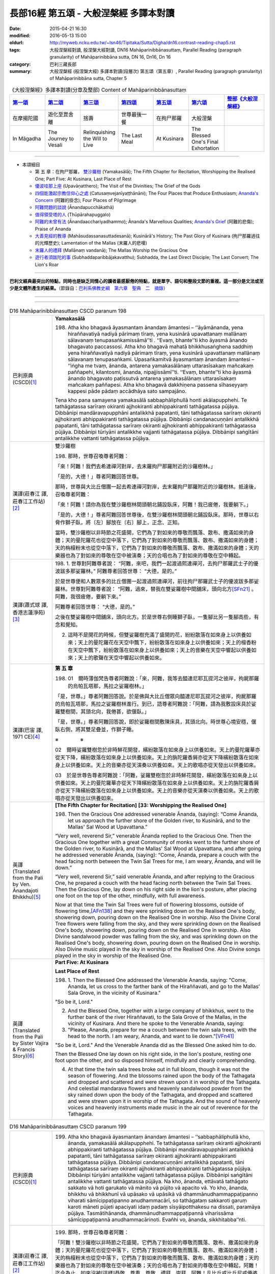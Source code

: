 長部16經 第五頌 - 大般涅槃經 多譯本對讀
#######################################

:date: 2015-04-21 16:30
:modified: 2016-05-13 15:00
:oldurl: http://myweb.ncku.edu.tw/~lsn46/Tipitaka/Sutta/Digha/dn16.contrast-reading-chap5.rst
:tags: 大般涅槃經對讀, 般涅槃大經對讀, DN16 Mahāparinibbānasuttaṃ, Parallel Reading (paragraph granularity) of Mahāparinibbāna sutta, DN 16, Dn16, Dn 16
:category: 巴利三藏長部
:summary: 大般涅槃經 (般涅槃大經) 多譯本對讀(段層次) 第五頌（第五章）, Parallel Reading (paragraph granularity) of Mahāparinibbāna sutta, Chapter 5

.. created from 2015.03.18

.. list-table:: 《大般涅槃經》多譯本對讀(分章及整部) Content of Mahāparinibbānasuttaṃ
   :widths: 14 14 14 14 14 14 16 
   :header-rows: 1

   * - `第一頌 <{filename}contrast-reading-chap1%zh.rst>`__
     - `第二頌 <{filename}contrast-reading-chap2%zh.rst>`__
     - `第三頌 <{filename}contrast-reading-chap3%zh.rst>`__
     - `第四頌 <{filename}contrast-reading-chap4%zh.rst>`__
     - `第五頌 <{filename}contrast-reading-chap5%zh.rst>`__
     - `第六頌 <{filename}contrast-reading-chap6%zh.rst>`__
     - `整部《大般涅槃經》 <{filename}contrast-reading-full-dn16%zh.rst>`__
   
   * - 在摩揭陀國
     - 遊化至毘舍離
     - 捨壽
     - 世尊最後一餐
     - 在拘尸那羅
     - 大般涅槃
     - 

   * - In Māgadha
     - The Journey to Vesali
     - Relinquishing the Will to Live
     - The Last Meal
     - At Kusinara
     - The Blessed One's Final Exhortation
     - 

---------------------------

- 本頌細目

  - 第 五 章：在拘尸那羅， `雙沙羅樹`_ (Yamakasālā); The Fifth Chapter for Recitation, Worshipping the Realised One; Part Five: At Kusinara, Last Place of Rest

  - `優波哇那上座`_ (Upavāṇatthero); The Visit of the Divinities; The Grief of the Gods

  - `四個能激起宗教信仰心之處`_ (Catusaṃvejanīyaṭṭhānāni); The Four Places that Produce Enthusiasm; `Ananda's Concern`_ (阿難的掛念); Four Places of Pilgrimage

  - `阿難問題的談說`_ (Ānandapucchākathā)

  - `值得領受塔的人`_ (Thūpārahapuggalo)

  - `阿難的未曾有法`_ (Ānandaacchariyadhammo); Ānanda's Marvellous Qualities; `Ananda's Grief`_ (阿難的悲傷); Praise of Ananda

  - `大善見經的教導`_ (Mahāsudassanasuttadesanā); Kusinārā's History;  The Past Glory of Kusinara (拘尸那羅過往的光輝歷史); Lamentation of the Mallas (末羅人的悲嘆)

  - `末羅人的禮拜`_ (Mallānaṃ vandanā); The Mallas Worship the Gracious One

  - `遊行者須跋陀的事`_ (Subhaddaparibbājakavatthu); Subhadda, the Last Direct Disciple; The Last Convert; The Lion's Roar

---------------------------

**巴利文經典最突出的特點，同時也是缺乏同情心的讀者最感厭倦的特點，就是單字、語句和整段文節的重複。這一部分是文法或至少是文體所產生的結果。**\ （節錄自：\ `巴利系佛教史綱　第六章　聖典　二　摘錄 <{filename}/articles/lib/authors/Charles-Eliot/Pali_Buddhism-Charles_Eliot-han-chap06-selected.html>`__\ ）

--------------

.. raw:: html 

  本對讀包含下列數個版本，請自行勾選欲對讀之版本
  （感恩 <strong><a href="https://siongui.github.io/zh/pages/siong-ui-te.html">Siong-Ui Te 師兄</a></strong>
  提供程式支援）：
  
  <div id="option-contrast-reading"></div>

----

.. list-table:: D16 Mahāparinibbānasuttaṃ CSCD paranum 198
   :widths: 15 75
   :header-rows: 0
   :class: contrast-reading-table

   * - 巴利原典 (CSCD)\ [1]_ \ 
     - **Yamakasālā**

       198. Atha kho bhagavā āyasmantaṃ ānandaṃ āmantesi – ‘‘āyāmānanda, yena hiraññavatiyā nadiyā pārimaṃ tīraṃ, yena kusinārā upavattanaṃ mallānaṃ sālavanaṃ tenupasaṅkamissāmā’’ti . ‘‘Evaṃ, bhante’’ti kho āyasmā ānando bhagavato paccassosi. Atha kho bhagavā mahatā bhikkhusaṅghena saddhiṃ yena hiraññavatiyā nadiyā pārimaṃ tīraṃ, yena kusinārā upavattanaṃ mallānaṃ sālavanaṃ tenupasaṅkami. Upasaṅkamitvā āyasmantaṃ ānandaṃ āmantesi – ‘‘iṅgha me tvaṃ, ānanda, antarena yamakasālānaṃ uttarasīsakaṃ mañcakaṃ paññapehi, kilantosmi, ānanda, nipajjissāmī’’ti. ‘‘Evaṃ, bhante’’ti kho āyasmā ānando bhagavato paṭissutvā antarena yamakasālānaṃ uttarasīsakaṃ mañcakaṃ paññapesi. Atha kho bhagavā dakkhiṇena passena sīhaseyyaṃ kappesi pāde pādaṃ accādhāya sato sampajāno.

       Tena kho pana samayena yamakasālā sabbaphāliphullā honti akālapupphehi. Te tathāgatassa sarīraṃ okiranti ajjhokiranti abhippakiranti tathāgatassa pūjāya. Dibbānipi mandāravapupphāni antalikkhā papatanti, tāni tathāgatassa sarīraṃ okiranti ajjhokiranti abhippakiranti tathāgatassa pūjāya. Dibbānipi candanacuṇṇāni antalikkhā papatanti, tāni tathāgatassa sarīraṃ okiranti ajjhokiranti abhippakiranti tathāgatassa pūjāya. Dibbānipi tūriyāni antalikkhe vajjanti tathāgatassa pūjāya. Dibbānipi saṅgītāni antalikkhe vattanti tathāgatassa pūjāya.

   * - 漢譯(莊春江 譯, 莊春江工作站)\ [2]_ \ 
     - \ _`雙沙羅樹` \

       198. 那時，世尊召喚尊者阿難： 
      
       「來！阿難！我們去希連禪河對岸，去末羅拘尸那羅附近的沙羅樹林。」 
      
       「是的，大德！」尊者阿難回答世尊。 
      
       那時，世尊與大比丘僧團一起去希連禪河對岸，去末羅拘尸那羅附近的沙羅樹林。抵達後，召喚尊者阿難： 
      
       「來！阿難！請你為我在雙沙羅樹林間頭朝北鋪設臥床，阿難！我已疲倦，我要躺下。」 
      
       「是的，大德！」尊者阿難回答世尊後，在雙沙羅樹林間頭朝北鋪設臥床。那時，世尊以右脅作獅子臥，將〔左〕腳放在〔右〕腳上，正念、正知。 
      
       當時，雙沙羅樹以非時節之花盛開，它們為了對如來的尊敬而飄落、散布、撒滿如來的身體；天的曼陀羅花也從空中落下，它們為了對如來的尊敬而飄落、散布、撒滿如來的身體；天的栴檀粉末也從空中落下，它們為了對如來的尊敬而飄落、散布、撒滿如來的身體；天的樂器也為了對如來的尊敬在空中被演奏；天的合唱也為了對如來的尊敬在空中轉起。

   * - 漢譯(蕭式球 譯, 香港志蓮淨苑)\ [3]_ \ 
     - 198.  \1.\  世尊對阿難尊者說： “阿難，來吧，我們一起渡過熙連禪河，去拘尸那羅武士子的優波跋多那娑羅林。”
       阿難尊者回答世尊： “大德，是的。”

       於是世尊便和人數眾多的比丘僧團一起渡過熙連禪河，前往拘尸那羅武士子的優波跋多那娑羅林。世尊對阿難尊者說： “阿難，過來，替我在雙娑羅樹中間舖床，頭向北方\ [SFn21]_ \ 。阿難，我很疲倦，要躺下來。”

       阿難尊者回答世尊： “大德，是的。”

       之後在雙娑羅樹中間舖床，頭向北方。於是世尊右側睡獅子臥，一隻腳比另一隻腳高些，有念和覺知。

       2. 這時不是開花的時候，但雙娑羅樹充滿了盛開的花，紛紛散落在如來身上以供養如來；天上的曼陀羅花在天空中飄下，紛紛散落在如來身上以供養如來；天上的檀香粉在天空中飄下，紛紛散落在如來身上以供養如來；天上的音樂在天空中響起以供養如來；天上的歌聲在天空中響起以供養如來。

   * - 漢譯(巴宙 譯, 1971 CE)\ [4]_ \ 
     - **第 五 章**

       198. 01　爾時薄伽梵告尊者阿難說：「來，阿難，我等去醯連尼耶瓦提河之彼岸，拘屍那羅的烏帕瓦塔那，馬拉之娑羅樹林。」

       「是，世尊。」尊者阿難回答說。於是佛與大比丘僧眾向醯連尼耶瓦提河之彼岸，拘屍那羅的烏帕瓦塔那，馬拉之娑羅樹林進行。到已，語尊者阿難說：「阿難，請為我敷設床具於娑羅雙樹間，其頭北向，我倦甚，欲偃臥。」

       「是，世尊。」尊者阿難回答說，即於娑羅樹間敷陳床具，其頭北向。時世尊心境安穩，偃臥右側，將其雙足疊並，作獅子睡。

       ※　　　　 ※ 

       02　爾時娑羅雙樹忽於非時鮮花開發，繽紛散落在如來身上以供養如來。天上的曼陀羅華亦從天下降，繽紛散落在如來身上以供養如來。天上的旃陀羅香屑亦從天下降繽紛散落在如來身上以供養如來。天上的音樂亦從天演奏以供養如來。天上的歌唱亦從天發出以供養如來。

       03　於是世尊告尊者阿難說：「阿難，娑羅雙樹忽於非時鮮花開發，繽紛散落在如來身上以供養如來。天上的曼陀羅華亦從天下降繽紛散落在如來身上以供養如來。天上的旃陀羅香屑亦從天下降繽紛散落在如來身上以供養如來。天上的音樂亦從天演奏以供養如來。天上的歌唱亦從天發出以供養如來。

   * - 英譯(Translated from the Pali by Ven. Ānandajoti Bhikkhu)\ [5]_ \ 
     - **[The Fifth Chapter for Recitation]**
       **[33: Worshipping the Realised One]**

       198. Then the Gracious One addressed venerable Ānanda, (saying): “Come Ānanda, let us approach the further shore of the Golden river, to Kusinārā, and to the Mallas' Sal Wood at Upavattana.”

       “Very well, reverend Sir,” venerable Ānanda replied to the Gracious One. Then the Gracious One together with a great Community of monks went to the further shore of the Golden river, to Kusinārā, and the Mallas' Sal Wood at Upavattana, and after going he addressed venerable Ānanda, (saying): “Come, Ānanda, prepare a couch with the head facing north between the Twin Sal Trees for me, I am weary, Ānanda, and will lie down.”
       
       “Very well, reverend Sir,” said venerable Ānanda, and after replying to the Gracious One, he prepared a couch with the head facing north between the Twin Sal Trees. Then the Gracious One, lay down on his right side in the lion's posture, after placing one foot on the top of the other, mindfully, with full awareness.

       Now at that time the Twin Sal Trees were full of flowering blossoms, outside of flowering time,\ [AFn138]_ \  and they were sprinkling down on the Realised One's body, showering down, pouring down on the Realised One in worship. Also the Divine Coral Tree flowers were falling from the sky, and they were sprinkling down on the Realised One's body, showering down, pouring down on the Realised One in worship. Also Divine sandalwood powder was falling from the sky, and was sprinkling down on the Realised One's body, showering down, pouring down on the Realised One in worship. Also Divine music played in the sky in worship of the Realised One. Also Divine songs played in the sky in worship of the Realised One.
 
   * - 英譯(Translated from the Pali by Sister Vajira & Francis Story)\ [6]_ \ 
     - **Part Five: At Kusinara**

       **Last Place of Rest**
       
       198. \1.\  Then the Blessed One addressed the Venerable Ananda, saying: "Come, Ananda, let us cross to the farther bank of the Hiraññavati, and go to the Mallas' Sala Grove, in the vicinity of Kusinara."

       "So be it, Lord."

       2. And the Blessed One, together with a large company of bhikkhus, went to the further bank of the river Hiraññavati, to the Sala Grove of the Mallas, in the vicinity of Kusinara. And there he spoke to the Venerable Ananda, saying:

       3. "Please, Ananda, prepare for me a couch between the twin sala trees, with the head to the north. I am weary, Ananda, and want to lie down."\ [VFn41]_ \ 

       "So be it, Lord." And the Venerable Ananda did as the Blessed One asked him to do.

       Then the Blessed One lay down on his right side, in the lion's posture, resting one foot upon the other, and so disposed himself, mindfully and clearly comprehending.

       4. At that time the twin sala trees broke out in full bloom, though it was not the season of flowering. And the blossoms rained upon the body of the Tathagata and dropped and scattered and were strewn upon it in worship of the Tathagata. And celestial mandarava flowers and heavenly sandalwood powder from the sky rained down upon the body of the Tathagata, and dropped and scattered and were strewn upon it in worship of the Tathagata. And the sound of heavenly voices and heavenly instruments made music in the air out of reverence for the Tathagata.

.. list-table:: D16 Mahāparinibbānasuttaṃ CSCD paranum 199
   :widths: 15 75
   :header-rows: 0
   :class: contrast-reading-table

   * - 巴利原典 (CSCD)\ [1]_ \ 
     - 199. Atha kho bhagavā āyasmantaṃ ānandaṃ āmantesi – ‘‘sabbaphāliphullā kho, ānanda, yamakasālā akālapupphehi. Te tathāgatassa sarīraṃ okiranti ajjhokiranti abhippakiranti tathāgatassa pūjāya. Dibbānipi mandāravapupphāni antalikkhā papatanti, tāni tathāgatassa sarīraṃ okiranti ajjhokiranti abhippakiranti tathāgatassa pūjāya. Dibbānipi candanacuṇṇāni antalikkhā papatanti, tāni tathāgatassa sarīraṃ okiranti ajjhokiranti abhippakiranti tathāgatassa pūjāya. Dibbānipi tūriyāni antalikkhe vajjanti tathāgatassa pūjāya. Dibbānipi saṅgītāni antalikkhe vattanti tathāgatassa pūjāya. Na kho, ānanda, ettāvatā tathāgato sakkato vā hoti garukato vā mānito vā pūjito vā apacito vā. Yo kho, ānanda, bhikkhu vā bhikkhunī vā upāsako vā upāsikā vā dhammānudhammappaṭipanno viharati sāmīcippaṭipanno anudhammacārī, so tathāgataṃ sakkaroti garuṃ karoti māneti pūjeti apaciyati idaṃ padaṃ sīsyāipotthakesu na dissati, paramāya pūjāya. Tasmātihānanda, dhammānudhammappaṭipannā viharissāma sāmīcippaṭipannā anudhammacārinoti. Evañhi vo, ānanda, sikkhitabba’’nti.

   * - 漢譯(莊春江 譯, 莊春江工作站)\ [2]_ \ 
     - 199. 那時，世尊召喚尊者阿難： 
       
       「阿難！雙沙羅樹以非時節之花盛開，它們為了對如來的尊敬而飄落、散布、撒滿如來的身體；天的曼陀羅花也從空中落下，它們為了對如來的尊敬而飄落、散布、撒滿如來的身體；天的栴檀粉末也從空中落下，它們為了對如來的尊敬而飄落、散布、撒滿如來的身體；天的樂器也為了對如來的尊敬在空中被演奏；天的合唱也為了對如來的尊敬在空中轉起，阿難！迄今為止，如來沒被[這樣]恭敬、尊重、尊敬、禮拜、崇拜，阿難！凡比丘或比丘尼或優婆塞或優婆夷住於法隨法行、如法而行、隨法行者，他以最高的尊敬而恭敬、尊重、尊敬、禮拜、崇拜如來，阿難！因此，在這裡，『我們要住於法隨法行、如法而行、隨法行。』阿難！你們確實應該這麼學。」

   * - 漢譯(蕭式球 譯, 香港志蓮淨苑)\ [3]_ \ 
     - 199.  \3.\  這時候世尊對阿難尊者說： “阿難，這時不是開花的時候，但雙娑羅樹充滿了盛開的花，紛紛散落在如來身上以供養如來；天上的曼陀羅花在天空中飄下，紛紛散落在如來身上以供養如來；天上的檀香粉在天空中飄下，紛紛散落在如來身上以供養如來；天上的音樂在天空中響起以供養如來；天上的歌聲在天空中響起以供養如來。

       “阿難，以上不算是最高的照料、恭敬、尊重、供養或禮敬如來，如果一位比丘、比丘尼、優婆塞或優婆夷進入正法，方向正確地進入正道，依法而行，他就是對如來作出最高的照料、恭敬、尊重、供養。阿難，所以應這樣修學：進入正法，方向正確地進入正道，依法而行。”

   * - 漢譯(巴宙 譯, 1971 CE)\ [4]_ \ 
     - 199. 03　於是世尊告尊者阿難說：「阿難，娑羅雙樹忽於非時鮮花開發，繽紛散落在如來身上以供養如來。天上的曼陀羅華亦從天下降繽紛散落在如來身上以供養如來。天上的旃陀羅香屑亦從天下降繽紛散落在如來身上以供養如來。天上的音樂亦從天演奏以供養如來。天上的歌唱亦從天發出以供養如來。

       「阿難，並非如此是對如來有適宜的恭敬供養。若比丘、比丘尼、優婆塞、優婆夷繼續擔負大小責任，持身端正，依止戒律－－如是，其人是對如來有適宜的恭敬供養和最有價值的敬禮。是以阿難，汝應繼續負擔大小責任，持身端正，依止戒律。阿難，應如此教化。」

   * - 英譯(Translated from the Pali by Ven. Ānandajoti Bhikkhu)\ [5]_ \ 
     - 199. Then the Gracious One said this to venerable Ānanda: “The Twin Sal Trees are full of flowering blossoms, outside of flowering time, and they are sprinkling down on the Realised One's body, showering down, pouring down on the Realised One in worship. Also the Divine Coral Tree flowers are falling from the sky, and they are sprinkling down on the Realised One's body, showering down, pouring down on the Realised One in worship. Also Divine sandalwood powder is falling from the sky, and is sprinkling down on the Realised One's body, showering down, pouring down on the Realised One in worship. Also Divine music plays in the sky in worship of the Realised One. Also Divine songs play in the sky in worship of the Realised One.

       But it is not in this way, Ānanda, that the Realised One is honoured, respected, revered, worshipped, or esteemed. But that monk, nun, layman, or laywoman, Ānanda, who lives practising the Teaching in accordance with the Teaching, correct in their practice, living in conformity with the Teaching, he honours, respects, reveres, worships, and esteems the Realised One with the highest worship. Therefore, Ānanda, thinking: ‘Let us live practising the Teaching in accordance with the Teaching, correct in our practice, living in conformity with the Teaching,’ this is how you are to train, Ānanda.”
 
   * - 英譯(Translated from the Pali by Sister Vajira & Francis Story)\ [6]_ \ 
     - 199.  \5.\  And the Blessed One spoke to the Venerable Ananda, saying: "Ananda, the twin sala trees are in full bloom, though it is not the season of flowering. And the blossoms rain upon the body of the Tathagata and drop and scatter and are strewn upon it in worship of the Tathagata. And celestial coral flowers and heavenly sandalwood powder from the sky rain down upon the body of the Tathagata, and drop and scatter and are strewn upon it in worship of the Tathagata. And the sound of heavenly voices and heavenly instruments makes music in the air out of reverence for the Tathagata.

       6. "Yet it is not thus, Ananda, that the Tathagata is respected, venerated, esteemed, worshipped, and honored in the highest degree. But, Ananda, whatever bhikkhu or bhikkhuni, layman or laywoman, abides by the Dhamma, lives uprightly in the Dhamma, walks in the way of the Dhamma, it is by such a one that the Tathagata is respected, venerated, esteemed, worshipped, and honored in the highest degree. Therefore, Ananda, thus should you train yourselves: 'We shall abide by the Dhamma, live uprightly in the Dhamma, walk in the way of the Dhamma.'"

.. list-table:: D16 Mahāparinibbānasuttaṃ CSCD paranum 200
   :widths: 15 75
   :header-rows: 0
   :class: contrast-reading-table

   * - 巴利原典 (CSCD)\ [1]_ \ 
     - **Upavāṇatthero**

       200. Tena kho pana samayena āyasmā upavāṇo bhagavato purato ṭhito hoti bhagavantaṃ bījayamāno. Atha kho bhagavā āyasmantaṃ upavāṇaṃ apasāresi – ‘‘apehi, bhikkhu, mā me purato aṭṭhāsī’’ti. Atha kho āyasmato ānandassa etadahosi – ‘‘ayaṃ kho āyasmā upavāṇo dīgharattaṃ bhagavato upaṭṭhāko santikāvacaro samīpacārī. Atha ca pana bhagavā pacchime kāle āyasmantaṃ upavāṇaṃ apasāreti – ‘apehi bhikkhu, mā me purato aṭṭhāsī’ti. Ko nu kho hetu, ko paccayo, yaṃ bhagavā āyasmantaṃ upavāṇaṃ apasāreti – ‘apehi, bhikkhu, mā me purato aṭṭhāsī’ti? Atha kho āyasmā ānando bhagavantaṃ etadavoca – ‘ayaṃ, bhante, āyasmā upavāṇo dīgharattaṃ bhagavato upaṭṭhāko santikāvacaro samīpacārī. Atha ca pana bhagavā pacchime kāle āyasmantaṃ upavāṇaṃ apasāreti – ‘‘apehi, bhikkhu, mā me purato aṭṭhāsī’’ti. Ko nu kho, bhante, hetu, ko paccayo, yaṃ bhagavā āyasmantaṃ upavāṇaṃ apasāreti – ‘‘apehi, bhikkhu, mā me purato aṭṭhāsī’’ti? ‘‘Yebhuyyena, ānanda, dasasu lokadhātūsu devatā sannipatitā tathāgataṃ dassanāya. Yāvatā, ānanda, kusinārā upavattanaṃ mallānaṃ sālavanaṃ samantato dvādasa yojanāni, natthi so padeso vālaggakoṭinitudanamattopi mahesakkhāhi devatāhi apphuṭo. Devatā, ānanda, ujjhāyanti – ‘dūrā ca vatamha āgatā tathāgataṃ dassanāya. Kadāci karahaci tathāgatā loke uppajjanti arahanto sammāsambuddhā. Ajjeva rattiyā pacchime yāme tathāgatassa parinibbānaṃ bhavissati. Ayañca mahesakkho bhikkhu bhagavato purato ṭhito ovārento, na mayaṃ labhāma pacchime kāle tathāgataṃ dassanāyā’’’ti.

   * - 漢譯(莊春江 譯, 莊春江工作站)\ [2]_ \ 
     - \ _`優波哇那上座` \

       200.　當時，尊者優波哇那站在世尊前面為世尊搧著風，那時，世尊拒絕尊者優波哇那：

       「比丘！請你離開，不要站在我前面。」 
      
       那時，尊者阿難這麼想： 
      
       「這位尊者優波哇那長時間為世尊的隨侍、近侍者、近從者，而世尊在最後的時機〔卻〕拒絕尊者優波哇那：『比丘！請你離開，不要站在我前面。』什麼因、什麼緣使世尊拒絕尊者優波哇那：『比丘！請你離開，不要站在我前面。』呢？」 
      
       那時，尊者阿難對世尊這麼說： 
      
       「大德！這位尊者優波哇那長時間為世尊的隨侍、近侍者、近從者，而世尊在最後的時機〔卻〕拒絕尊者優波哇那：『比丘！請你離開，不要站在我前面。』大德！什麼因、什麼緣使世尊拒絕尊者優波哇那：『比丘！請你離開，不要站在我前面。』呢？」 
      
       「阿難！在十個世間界中的大部分天神，為了見如來而集合，阿難！所有在末羅拘尸那羅附近的沙羅樹林周圍十二由旬\ [CFn173]_ \ 之所及沒有毛尖點可貫穿大小的地方未被有大力量的天神佈滿，阿難！天神們譏嫌：『我們為了見如來而從遠處來，如來、阿羅漢、遍正覺者很少出現於世間，就在今日後夜，如來將般涅槃，而這位有大力量的比丘〔卻〕站在世尊的前面阻擋，〔使〕我們不得在最後的時機看見如來。』」

   * - 漢譯(蕭式球 譯, 香港志蓮淨苑)\ [3]_ \ 
     - 200.  \4.\  這時候優波婆那尊者站在世尊前面為世尊扇涼。世尊著他離去，對他說： “比丘，離去。不要站在我前面。”

       阿難尊者心想： “這位優波婆那尊者長期做世尊的侍者，常在世尊跟前，常在世尊附近，但世尊在最後的時刻竟然著他離去，對他說： ‘比丘，離去。不要站在我前面。’ 是什麼原因和條件使世尊著優波婆那尊者離去呢？”

       5. 於是阿難尊者對世尊說： “大德，這位優波婆那尊者長期做世尊的侍者，常在世尊跟前，常在世尊附近，但世尊在最後的時刻竟然著他離去，對他說： ‘比丘，離去。不要站在我前面。’ 是什麼原因和條件使世尊著優波婆那尊者離去呢？”

       “阿難，幾乎所有十方世界的天神都來看如來。在娑羅林方圓十二由旬這個範圍之內連馬毛端也放不下，都被大勢力的天神所擠滿。阿難，天神叫嚷： ‘我們從很遠的地方來看如來。如來．阿羅漢．等正覺在世間出現是很稀有的事情，在今天晚上後夜時分，如來將會入滅，但這位大勢力的比丘站在世尊前面遮擋著，使我們看不見如來最後的時刻。’ 阿難，天神在叫嚷。”

   * - 漢譯(巴宙 譯, 1971 CE)\ [4]_ \ 
     - 200. 04　爾時尊者烏帕宛那立於佛前以扇扇佛。世尊對他不悅並告之曰：「汝退出，比丘，不用立在我面前。」

       尊者阿難自念：「此尊者烏帕宛那親身奉侍如來已為時很久。現在於臨終之際，世尊對之不悅並告之曰：『汝退出，比丘，不用立在我面前。』究竟是何因緣，世尊對他不悅而發出此語？」

       05　爾時尊者阿難白佛言：「世尊，此尊者鳥帕宛那親身奉侍如來為時已久。現在於臨終之際對他不悅並向他說：『汝退出，比丘，不用立在我面前。』究竟是何因緣，世尊對他不悅而發出此語？」

       「阿難，十方世界無數天神雲集來瞻仰如來。環遶拘屍那羅的烏帕瓦塔那，馬拉之娑羅雙樹林十二由旬的附近，無一容髮尖之縫隙沒有被具大威神的天神所佔據。阿難，此諸天神埋怨說：『我等自遠道來瞻視如來，正等正覺阿羅漢如來之出世是甚為稀有。在今晚更末如來將取涅槃，而這位有名的比丘立於其前遮蔽之，我等不得於臨終之際瞻仰如來！』阿難，諸天神如此埋怨說。」

   * - 英譯(Translated from the Pali by Ven. Ānandajoti Bhikkhu)\ [5]_ \ 
     - **[34: The Visit of the Divinities]**
       
       200. Now at that time venerable Upavāṇa was standing in front of the Gracious One, fanning the Gracious One. Then the Gracious One dismissed venerable Upavāṇa, (saying): “Depart, monk, do not stand in front of me.”

       Then venerable Ānanda thought: “This venerable Upavāṇa has been the Gracious One's attendant for a long time,\ [AFn139]_ \  living near to him, within proximity. Then at the last moment the Gracious One dismisses venerable Upavāṇa, (saying): ‘Depart, monk, do not stand in front of me.’ What was the reason, what was the cause, for the Gracious One dismissing venerable Upavāṇa, (saying): ‘Depart, monk, do not stand in front of me’?”

       Then venerable Ānanda said this to the Gracious One: “This venerable Upavāṇa has been the Gracious One's attendant for a long time, living near to him, within proximity. Then at the last moment the Gracious One dismisses venerable Upavāṇa, (saying): ‘Depart, monk, do not stand in front of me.’ What is the reason, reverend Sir, what is the cause, for the Gracious One dismissing venerable Upavāṇa, (saying): ‘Depart, monk, do not stand in front of me’?”

       “Almost all of the Divinities,\ [AFn140]_ \  Ānanda, from the ten world-elements\ [AFn141]_ \  have assembled to see the Realised One, everywhere around Kusinārā and the Mallas' Sal Wood at Upavattana for as far as twelve leagues there is no place, even so much as a tip of a pricking hair, unpervaded by powerful Divinities, and the Divinities, Ānanda, are complaining, (saying): ‘We have come from afar to see the Realised One, only occasionally, infrequently, do Realised Ones, Worthy Ones, Perfect Sambuddhas arise in the world, and today during the last watch of the night will be the Realised One's Final Emancipation, and this powerful monk is stood in front concealing the Realised One,\ [AFn142]_ \  and we are not able to see the Realised One at the last moment.’ ”
 
   * - 英譯(Translated from the Pali by Sister Vajira & Francis Story)\ [6]_ \ 
     - **The Grief of the Gods**

       200. \7.\ At that time the Venerable Upavana was standing before the Blessed One, fanning him. And the Blessed One rebuked him, saying: "Move aside, bhikkhu, do not stand in front of me."

       8. And to the Venerable Ananda came the thought: "This Venerable Upavana has been in attendance on the Blessed One for a long time, closely associating with him and serving him. Yet now, right at the end, the Blessed One rebukes him. What now could be the reason, what the cause for the Blessed One to rebuke the Venerable Upavana, saying: 'Move aside, bhikkhu, do not stand in front of me'?"

       9-10. And the Venerable Ananda told his thought to the Blessed One. The Blessed One said: "Throughout the tenfold world-system, Ananda, there are hardly any of the deities that have not gathered together to look upon the Tathagata. For a distance of twelve yojanas around the Sala Grove of the Mallas in the vicinity of Kusinara there is not a spot that could be pricked with the tip of a hair that is not filled with powerful deities. And these deities, Ananda, are complaining: 'From afar have we come to look upon the Tathagata. For rare in the world is the arising of Tathagatas, Arahants, Fully Enlightened Ones. And this day, in the last watch of the night, the Tathagata's Parinibbana will come about. But this bhikkhu of great powers has placed himself right in front of the Blessed One, concealing him, so that now, at the very end, we are prevented from looking upon him.' Thus, Ananda, the deities complain."

.. list-table:: D16 Mahāparinibbānasuttaṃ CSCD paranum 201
   :widths: 15 75
   :header-rows: 0
   :class: contrast-reading-table

   * - 巴利原典 (CSCD)\ [1]_ \ 
     - 201. ‘‘Kathaṃbhūtā pana, bhante, bhagavā devatā manasikarotī’’ti manasi karontīti (syā. ka.)? ‘‘Santānanda, devatā ākāse pathavīsaññiniyo kese pakiriya kandanti, bāhā paggayha kandanti, chinnapātaṃ papatanti chinnaṃpādaṃviya papatanti (syā.), āvaṭṭanti, vivaṭṭanti – ‘atikhippaṃ bhagavā parinibbāyissati, atikhippaṃ sugato parinibbāyissati, atikhippaṃ cakkhuṃ cakkhumā (syā. ka.) loke antaradhaṃāyissatī’ti.

       ‘‘Santānanda, devatā pathaviyaṃ pathavīsaññiniyo kese pakiriya kandanti, bāhā paggayha kandanti, chinnapātaṃ papatanti, āvaṭṭanti, vivaṭṭanti – ‘atikhippaṃ bhagavā parinibbāyissati, atikhippaṃ sugato parinibbāyissati, atikhippaṃ cakkhuṃ loke antaradhāyissatī’’’ti.

       ‘‘Yā pana tā devatā vītarāgā, tā satā sampajānā adhivāsenti – ‘aniccā saṅkhārā, taṃ kutettha labbhā’ti.

   * - 漢譯(莊春江 譯, 莊春江工作站)\ [2]_ \ 
     - 201. 「大德！但，世尊注意到有什麽種類的天神呢？」 
      
       「阿難！有在虛空而有地想的天神散髮號泣、揮舞手臂號泣、倒下打滾〔而說〕：『太快了，世尊將般涅槃，太快了，善逝將般涅槃，太快了，世間之眼將滅沒。』 
       
       阿難！有在地上而有地想的天神散髮號泣、揮舞手臂號泣、倒下打滾〔而說〕：『太快了，世尊將般涅槃，太快了，善逝將般涅槃，太快了，世間之眼將滅沒。』 
      
       但，凡那些已離貪的天神，他們正知正念地忍受〔而說〕：『諸行是無常的，〔除此之外，〕在這裡，這如何可得。』」

   * - 漢譯(蕭式球 譯, 香港志蓮淨苑)\ [3]_ \ 
     - 201.  \2.\ 6. “大德，在世尊心裏所看見的天神是怎麼樣的呢？”

       “阿難，一些在天空的天神，以天空為地想。有的弄亂頭髮在痛泣；有的緊抱雙臂在痛泣；有的從石上跳下，在地上滾來滾去。他們叫嚷： ‘世尊太快入滅了！善逝太快入滅了！世間的眼睛太快消失了！’

       “阿難，一些在地上的天神，以地為地想。有的弄亂頭髮在痛泣；有的緊抱雙臂在痛泣；有的從石上跳下，在地上滾來滾去。他們叫嚷： ‘世尊太快入滅了！善逝太快入滅了！世間的眼睛太快消失了！’ 一些離了貪著的天神，他們具有念和覺知，明白到行是無常的，要世尊不入滅是不可能的。”

   * - 漢譯(巴宙 譯, 1971 CE)\ [4]_ \ 
     - 201. 06　「但世尊認彼等為何等樣的天神？」

       「阿難，在天上的神祗還有塵世意念，彼等或披髮而哭，或挺臂而哭，或自投地宛 轉而哭，當一念及：『薄伽梵取涅槃何如是其迅速，慈尊取涅槃何如是其迅速！世界之光熄滅何如是其迅速！』

       「阿難，在地上的神祗還有塵世意念，彼等或披髮而哭，或挺臂而哭，或自投地宛轉而哭，當一念及：『薄伽梵取涅槃何如是其迅速，慈尊取涅槃何如是其迅速！世界之光熄滅何如是其迅速！』

       「但諸離欲的神祗泰然自攝忍受之，並憶念及：『緣會諸法實是無常，若不如此，實不可能。』

   * - 英譯(Translated from the Pali by Ven. Ānandajoti Bhikkhu)\ [5]_ \ 
     - 201. “But what beings and Divinities is the Gracious One thinking of?”
       
       “There are, Ānanda, Divinities in the sky, perceiving the Earth, who, having dishevelled hair, are weeping, throwing up their arms, falling down (as though) cut down, rolling backwards and forwards as though with their feet cut off, they are crying: ‘Too quickly the Gracious One will attain Final Emancipation, too quickly the Fortunate One will attain Final Emancipation, too quickly the Visionary in the world will disappear!’
       
       There are, Ānanda, Divinities on the Earth, perceiving the Earth, who, having dishevelled hair, are weeping, throwing up their arms, falling down (as though) cut down, rolling backwards and forwards as though with their feet cut off, they are crying: ‘Too quickly the Gracious One will attain Final Emancipation, too quickly the Fortunate One will attain Final Emancipation, too quickly the Visionary in the world will disappear!’ ”
       
       But those Divinities who have cut off passion, mindfully, with full awareness, they endure, (thinking): ‘Impermanent are (all) processes, how can it be otherwise?’ ”
 
   * - 英譯(Translated from the Pali by Sister Vajira & Francis Story)\ [6]_ \ 
     - 201.  \11.\  "Of what kind of deities, Lord, is the Blessed One aware?"

       12-13. "There are deities, Ananda, in space and on earth, who are earthly-minded; with dishevelled hair they weep, with uplifted arms they weep; flinging themselves on the ground, they roll from side to side, lamenting: 'Too soon has the Blessed One come to his Parinibbana! Too soon has the Happy One come to his Parinibbana! Too soon will the Eye of the World vanish from sight!'

       14. "But those deities who are freed from passion, mindful and comprehending, reflect in this way: 'Impermanent are all compounded things. How could this be otherwise?'"

.. list-table:: D16 Mahāparinibbānasuttaṃ CSCD paranum 202
   :widths: 15 75
   :header-rows: 0
   :class: contrast-reading-table

   * - 巴利原典 (CSCD)\ [1]_ \ 
     - **Catusaṃvejanīyaṭṭhānāni**

       202. ‘‘Pubbe , bhante, disāsu vassaṃ vuṭṭhā vassaṃvutthā (sī. syā. kaṃ. pī.) bhikkhū āgacchanti tathāgataṃ dassanāya. Te mayaṃ labhāma manobhāvanīye bhikkhū dassanāya, labhāma payirupāsanāya. Bhagavato pana mayaṃ, bhante, accayena na labhissāma manobhāvanīye bhikkhū dassanāya, na labhissāma payirupāsanāyā’’ti.

       ‘‘Cattārimāni, ānanda, saddhassa kulaputtassa dassanīyāni saṃvejanīyāni ṭhānāni. Katamāni cattāri? ‘Idha tathāgato jāto’ti, ānanda, saddhassa kulaputtassa dassanīyaṃ saṃvejanīyaṃ ṭhānaṃ. ‘Idha tathāgato anuttaraṃ sammāsambodhiṃ abhisambuddho’ti, ānanda, saddhassa kulaputtassa dassanīyaṃ saṃvejanīyaṃ ṭhānaṃ. ‘Idha tathāgatena anuttaraṃ dhammacakkaṃ pavattita’nti, ānanda, saddhassa kulaputtassa dassanīyaṃ saṃvejanīyaṃ ṭhānaṃ. ‘Idha tathāgato anupādisesāya nibbānadhātuyā parinibbuto’ti, ānanda, saddhassa kulaputtassa dassanīyaṃ saṃvejanīyaṃ ṭhānaṃ. Imāni kho , ānanda, cattāri saddhassa kulaputtassa dassanīyāni saṃvejanīyāni ṭhānāni.

       ‘‘Āgamissanti kho, ānanda, saddhā bhikkhū bhikkhuniyo upāsakā upāsikāyo – ‘idha tathāgato jāto’tipi, ‘idha tathāgato anuttaraṃ sammāsambodhiṃ abhisambuddho’tipi, ‘idha tathāgatena anuttaraṃ dhammacakkaṃ pavattita’ntipi, ‘idha tathāgato anupādisesāya nibbānadhātuyā parinibbuto’tipi. Ye hi keci, ānanda, cetiyacārikaṃ āhiṇḍantā pasannacittā kālaṅkarissanti, sabbe te kāyassa bhedā paraṃ maraṇā sugatiṃ saggaṃ lokaṃ upapajjissantī’’ti.

   * - 漢譯(莊春江 譯, 莊春江工作站)\ [2]_ \ 
     - \ _`四個能激起宗教信仰心之處` \

       202. 「大德！以前，在四方雨季安居的比丘為了見如來而來，我們得見、得親近那些值得尊敬的比丘，大德！但，世尊去逝後，我們不得見、不得親近那些值得尊敬的比丘了。」 
      
       「阿難！有這四個有信的善男子\ [CFn174]_ \ 能見、能激起宗教信仰心\ [CFn175]_ \ 之處，哪四個呢？『在這裡，如來出生。』阿難！這是有信善男子的能見、能激起宗教信仰心之處；『在這裡，如來現正覺無上遍正覺。』阿難！這是有信善男子的能見、能激起宗教信仰心之處；『在這裡，無上法輪被如來轉起。』阿難！這是有信善男子的能見、能激起宗教信仰心之處；『在這裡，如來般涅槃於無餘涅槃界。』〔之處〕阿難！這是有信善男子的能見、能激起宗教信仰心之處，阿難！這些是四個有信的善男子能見、能激起宗教信仰心之處。 
      
       阿難！信〔仰型〕的比丘、比丘尼、優婆塞、優婆夷們將到：『在這裡，如來出生。』『在這裡，如來現正覺無上遍正覺。』『在這裡，無上法輪被如來轉起。』『在這裡，如來般涅槃於無餘涅槃界。』阿難！凡任何塔廟\ [CFn014]_ \ 巡禮者在來回〔巡禮〕時以明淨心\ [CFn176]_ \ 死了，他們全部以身體的崩解，死後將往生到善趣、天界。」

   * - 漢譯(蕭式球 譯, 香港志蓮淨苑)\ [3]_ \ 
     - 202.  \7.\  “大德，以前各方的比丘在雨季安居之後，有機會來看如來及受人敬重的大比丘。大德，世尊離去後，我們便沒有這個機會了。”

       8. “阿難，有四個使人敬仰的地方，有敬信的人應去朝禮。這四個是什麼地方呢？

       “阿難，如來出生之處是使人敬仰的地方，有敬信的人應去朝禮。

       “阿難，如來覺悟無上正等正覺之處是使人敬仰的地方，有敬信的人應去朝禮。

       “阿難，如來轉無上法輪之處是使人敬仰的地方，有敬信的人應去朝禮。

       “阿難，如來進入無餘湼槃界之處是使人敬仰的地方，有敬信的人應去朝禮。

       “阿難，這些就是四個使人敬仰的地方了。有敬信的人應去朝禮。阿難，有敬信的比丘、比丘尼、優婆塞、優婆夷去到這四個地方，心裏便會想起： ‘這就是如來出生之處了。’ ‘這就是如來覺悟無上正等正覺之處了。’ ‘這就是如來轉無上法輪之處了。’ ‘這就是如來進入無餘湼槃界之處了。’

       “阿難，任何人以淨信心來朝禮塔寺，他們在身壞命終之後，將會投生在善趣、天界之中。”

   * - 漢譯(巴宙 譯, 1971 CE)\ [4]_ \ 
     - 202. 07　「世尊，往昔諸比丘於各地坐夏後皆來覲見如來。我等接待諸長老，使晤見及侍候如來。但於如來去世後，我等不能接待諸長老使晤見及侍候如來。」

       　※　　　　 ※ 
   
       08　「阿難，有四處，具信仰之族姓王子應朝禮致敬，何者為四？

       「（１）阿難，信仰者於一處能說：『此是如來降生處』，則為應朝禮及致敬之處。」

       「（２）阿難，信仰者於一處能說：『此是如來證無上正等正覺處』，則為應朝禮及致敬之處。」

       「（３）阿難，信仰者於一處能說：『此是如來轉法輪處』，則為應朝禮及致敬之處。」

       「（４）阿難，信仰者於一處能說：『此是如來入無餘涅槃界處』，則為應朝禮及致敬之處。」

       「阿難，此為四處，具信仰之族姓子應朝禮致敬。阿難，信仰者－－比丘、比丘尼、優婆塞、優婆夷等將赴上列各處並說：『此是如來降生處』、或『此是如來證無上正等覺處』、或『此是如來轉法輪處』、或『此是如來入無餘涅槃界處』。

       「阿難，當彼等朝禮諸聖地，其有信心而死去時，彼等於身壞命終將上生快樂的天界。」

       　※　　　　 ※  

   * - 英譯(Translated from the Pali by Ven. Ānandajoti Bhikkhu)\ [5]_ \ 
     - **[35: The Four Places that Produce Enthusiasm]**

       202. “Formerly, reverend Sir, the monks, having dwelt for the Rains Retreat used to come to see the Realised One, and we would receive those meditating monks for assembling and seeing (the Realised One).\ [AFn143]_ \  But after the Gracious One has passed way, reverend Sir, we will not receive those meditating monks for assembling and seeing (the Realised One).”

       “There are these four places that can be seen, that produce enthusiasm, Ānanda, for a faithful man of good family.
       
       Which four?

       \1)\  (Thinking): ‘Here the Realised One was born’,\ [AFn144]_ \  Ānanda, (that) is a place to be seen that produces enthusiasm for a faithful man of good family.
       
       \2)\  (Thinking): ‘Here the Realised One awoke to the unsurpassed and Perfect Awakening’,\ [AFn145]_ \  Ānanda, (that) is a place to be seen that produces enthusiasm for a faithful man of good family.
       
       \3)\  (Thinking): ‘Here the Realised One set rolling the Wheel of the Teaching’,\ [AFn146]_ \  Ānanda, (that) is a place to be seen that produces enthusiasm for a faithful man of good family.
       
       \4)\  (Thinking): ‘Here the Realised One was completely Emancipated in the Emancipation-element which has no basis for attachment remaining’,\ [AFn147]_ \  Ānanda, (that) is a place to be seen that produces enthusiasm for a faithful man of good family.
       
       These are the four places, Ānanda, that are to be seen that produce enthusiasm for a faithful man of good family.

       Faithful monks, nuns, laymen, and laywomen will come, (thinking): ‘Here the Realised One was born’, ‘Here the Realised One awoke to the unsurpassed and Perfect Awakening’, ‘Here the Realised One set rolling the Wheel of the Teaching’, ‘Here the Realised One was Finally Emancipated in the Emancipation-element which has no basis for attachment remaining’, and whoever, Ānanda, will die while on pilgrimage to the Shrines with a confident mind they will all, at the break-up of the body, after death, re-arise in a fortunate destiny, in a heavenly world.”\ [AFn148]_ \ 
 
   * - 英譯(Translated from the Pali by Sister Vajira & Francis Story)\ [6]_ \ 
     - \ _`Ananda's Concern` \
       
       202.  \15.\  "Formerly, Lord, on leaving their quarters after the rains, the bhikkhus would set forth to see the Tathagata, and to us there was the gain and benefit of receiving and associating with those very revered bhikkhus who came to have audience with the Blessed One and to wait upon him. But, Lord, after the Blessed One has gone, we shall no longer have that gain and benefit."

       **Four Places of Pilgrimage**

       16. "There are four places, Ananda, that a pious person should visit and look upon with feelings of reverence.\ [VFn42]_ \ What are the four?

       17. "'Here the Tathagata was born!'\ [VFn43]_ \ This, Ananda, is a place that a pious person should visit and look upon with feelings of reverence.

       18. "'Here the Tathagata became fully enlightened in unsurpassed, supreme Enlightenment!'\ [VFn44]_ \ This, Ananda, is a place that a pious person should visit and look upon with feelings of reverence.

       19. "'Here the Tathagata set rolling the unexcelled Wheel of the Dhamma!'\ [VFn45]_ \ This, Ananda, is a place that a pious person should visit and look upon with feelings of reverence.

       20. "'Here the Tathagata passed away into the state of Nibbana in which no element of clinging remains!' This, Ananda, is a place that a pious person should visit and look upon with feelings of reverence.

       21. "These, Ananda, are the four places that a pious person should visit and look upon with feelings of reverence. And truly there will come to these places, Ananda, pious bhikkhus and bhikkhunis, laymen and laywomen, reflecting: 'Here the Tathagata was born! Here the Tathagata became fully enlightened in unsurpassed, supreme Enlightenment! Here the Tathagata set rolling the unexcelled Wheel of the Dhamma! Here the Tathagata passed away into the state of Nibbana in which no element of clinging remains!'

       22. "And whoever, Ananda, should die on such a pilgrimage with his heart established in faith, at the breaking up of the body, after death, will be reborn in a realm of heavenly happiness."

.. list-table:: D16 Mahāparinibbānasuttaṃ CSCD paranum 203
   :widths: 15 75
   :header-rows: 0
   :class: contrast-reading-table

   * - 巴利原典 (CSCD)\ [1]_ \ 
     - **Ānandapucchākathā**

       203. ‘‘Kathaṃ mayaṃ, bhante, mātugāme paṭipajjāmā’’ti? ‘‘Adassanaṃ, ānandā’’ti. ‘‘Dassane, bhagavā, sati kathaṃ paṭipajjitabba’’nti? ‘‘Anālāpo, ānandā’’ti . ‘‘Ālapantena pana, bhante, kathaṃ paṭipajjitabba’’nti? ‘‘Sati, ānanda, upaṭṭhāpetabbā’’ti.

   * - 漢譯(莊春江 譯, 莊春江工作站)\ [2]_ \ 
     - \ _`阿難問題的談說` \

       203.　　「大德！對婦女，我們應該如何行動？」 
       
       「阿難！不見。」 
       
       「大德！當看見了時，我們應該如何行動？」 
       
       「阿難！不交談。」 
       
       「大德！但，當被交談時，我們應該如何行動？」 
       
       「阿難！正念應該被建立。」

   * - 漢譯(蕭式球 譯, 香港志蓮淨苑)\ [3]_ \ 
     - 203.  \9.\  “大德，對於婦女，我們應怎樣做呢？”

       “阿難，不要看她們。”

       “大德\ [SFn22]_ \ ，在看見她們的時候，我們應怎樣做呢？”

       “阿難，不要和她們談話。”

       “大德，在和她們談話的時候，我們應怎樣做呢？”

       “阿難，應要保持念。”

   * - 漢譯(巴宙 譯, 1971 CE)\ [4]_ \ 
     - 203. 09　「世尊，我們對於婦女將何以自處？」

       「阿難，不要看她們。」

       「若見了她們，我們將何以自處？」

       「阿難，不要交談。」

       「世尊，若她們向我們攀談又將如何？」

       「阿難，當自警惕！」

       ※　　　　 ※ 

   * - 英譯(Translated from the Pali by Ven. Ānandajoti Bhikkhu)\ [5]_ \ 
     - 203. “How, reverend Sir, are we to act in regard to women?”

       “(As though they were) not seen, Ānanda.”

       “(But) when seeing them, reverend Sir, how are we to act?”

       “Without conversing, Ānanda.”

       “(But) when conversing, reverend Sir, how are we to act?”

       “You should attend to mindfulness, Ānanda.”\ [AFn149]_ \ 

   * - 英譯(Translated from the Pali by Sister Vajira & Francis Story)\ [6]_ \ 
     - 203.  \23.\  Then the Venerable Ananda said to the Blessed One: "How, Lord, should we conduct ourselves towards women?"

       "Do not see them, Ananda."

       "But, Lord, if we do see them?"

       "Do not speak, Ananda."

       "But, Lord, if they should speak to us?"

       "Then, Ananda, you should establish mindfulness."


================

.. list-table:: D16 Mahāparinibbānasuttaṃ CSCD paranum 204
   :widths: 15 75
   :header-rows: 0
   :class: contrast-reading-table

   * - 巴利原典 (CSCD)\ [1]_ \ 
     - 204. ‘‘Kathaṃ mayaṃ, bhante, tathāgatassa sarīre paṭipajjāmā’’ti? ‘‘Abyāvaṭā tumhe, ānanda, hotha tathāgatassa sarīrapūjāya. Iṅgha tumhe, ānanda, sāratthe ghaṭatha anuyuñjatha sadatthe anuyuñjatha (sī. syā.), sadatthaṃ anuyuñjatha (pī.), sāratthe anuyuñjatha (ka.), sāratthe appamattā ātāpino pahitattā viharatha. Santānanda, khattiyapaṇḍitāpi brāhmaṇapaṇḍitāpi gahapatipaṇḍitāpi tathāgate abhippasannā, te tathāgatassa sarīrapūjaṃ karissantī’’ti.

   * - 漢譯(莊春江 譯, 莊春江工作站)\ [2]_ \ 
     - 204. 「大德！對如來的遺體，我們應該如何行動？」 
　　
       「阿難！對如來的遺體供養，你們應該是不作為的，來！阿難！你們應該在核心利益上努力，應該在核心利益上實踐，應該住於不放逸、熱心、自我努力，阿難！有對如來有淨信的賢智剎帝利、賢智婆羅門、賢智屋主，他們將作如來的遺體供養。」

   * - 漢譯(蕭式球 譯, 香港志蓮淨苑)\ [3]_ \ 
     - 204.  \10.\  “大德，對於如來舍利，我們應怎樣做呢？”

       “阿難，供養如來舍利的事情不用你們操心，你們應為最高的目標而努力，為最高的目標而修習，為最高的目標而不放逸、勤奮、專心一意。阿難，有智慧的剎帝利、有智慧的婆羅門、有智慧的居士對如來有很深的淨信，他們將會做供養如來舍利的事情。”

   * - 漢譯(巴宙 譯, 1971 CE)\ [4]_ \ 
     - 204. 10　「世尊，我們對於如來的遺體將如何處理？」

       「阿難，你們向如來的遺體致敬不必顧慮，我請求你們當自勉、當專重於自善、當自精勤不懈及注法於自善。在剎帝利、婆羅門、居士中有智者，他們對如來有堅固信仰；他們將對如來的遺體致敬。」

   * - 英譯(Translated from the Pali by Ven. Ānandajoti Bhikkhu)\ [5]_ \ 
     - 204. “How should we act, reverend Sir, in regard to the Realised One's body?” 

       “Do not worry, Ānanda, about how you are to worshipfully (dispose of) the Realised One's body. Come, Ānanda, live striving for the highest good, being devoted to the highest good, being heedful of the highest good, ardent, and resolute. There are, Ānanda, wise Nobles, wise brahmins, wise householders who have faith in the Realised One. They will worshipfully (dispose of) the Realised One's body.”\ [AFn150]_ \ 
 
   * - 英譯(Translated from the Pali by Sister Vajira & Francis Story)\ [6]_ \ 
     - 204.  \24.\  Then the Venerable Ananda said: "How should we act, Lord, respecting the body of the Tathagata?"

       "Do not hinder yourselves, Ananda, to honor the body of the Tathagata. Rather you should strive, Ananda, and be zealous on your own behalf,\ [VFn46]_ \ for your own good. Unflinchingly, ardently, and resolutely you should apply yourselves to your own good. For there are, Ananda, wise nobles, wise brahmans, and wise householders who are devoted to the Tathagata, and it is they who will render the honor to the body of the Tathagata."

.. list-table:: D16 Mahāparinibbānasuttaṃ CSCD paranum 205
   :widths: 15 75
   :header-rows: 0
   :class: contrast-reading-table

   * - 巴利原典 (CSCD)\ [1]_ \ 
     - 205. ‘‘Kathaṃ pana, bhante, tathāgatassa sarīre paṭipajjitabba’’nti? ‘‘Yathā kho, ānanda, rañño cakkavattissa sarīre paṭipajjanti, evaṃ tathāgatassa sarīre paṭipajjitabba’’nti. ‘‘Kathaṃ pana, bhante, rañño cakkavattissa sarīre paṭipajjantī’’ti? ‘‘Rañño, ānanda, cakkavattissa sarīraṃ ahatena vatthena veṭhenti, ahatena vatthena veṭhetvā vihatena kappāsena veṭhenti, vihatena kappāsena veṭhetvā ahatena vatthena veṭhenti. Etenupāyena pañcahi yugasatehi rañño cakkavattissa sarīraṃ sarīre (syā. ka.) veṭhetvā āyasāya teladoṇiyā pakkhipitvā aññissā āyasāya doṇiyā paṭikujjitvā sabbagandhānaṃ citakaṃ karitvā rañño cakkavattissa sarīraṃ jhāpenti. Cātumahāpathe cātummahāpathe (sī. syā. kaṃ. pī.) rañño cakkavattissa thūpaṃ karonti . Evaṃ kho, ānanda, rañño cakkavattissa sarīre paṭipajjanti. Yathā kho, ānanda, rañño cakkavattissa sarīre paṭipajjanti, evaṃ tathāgatassa sarīre paṭipajjitabbaṃ. Cātumahāpathe tathāgatassa thūpo kātabbo. Tattha ye mālaṃ vā gandhaṃ vā cuṇṇakaṃ vaṇṇakaṃ (sī. pī.) vā āropessanti vā abhivādessanti vā cittaṃ vā pasādessanti tesaṃ taṃ bhavissati dīgharattaṃ hitāya sukhāya.

   * - 漢譯(莊春江 譯, 莊春江工作站)\ [2]_ \ 
     - 205. 「大德！對如來的遺體，應該如何行動？」 
      
       「阿難！對如來的遺體應該如對轉輪王\ [CFn179]_ \ 遺體那樣行動。」 
      
       「大德！對轉輪王的遺體，應該如何行動？」 
      
       「阿難！轉輪王的遺體以新的衣服包捲，以新的衣服包捲後，以毛已被梳立的棉布包捲，以毛已被梳立的棉布包捲後，以新的衣服包捲，……以這方式成對包捲轉輪王的遺體五百次後，放進鐵油槽，然後以另一個鐵槽覆蓋，〔以〕所有芳香木作火葬用柴堆，然後火化轉輪王的遺體，在十字路口建轉輪王的塔，阿難！對轉輪王的遺體，應該這樣行動，阿難！對如來的遺體應該如對轉輪王遺體那樣行動，阿難！應該在十字路口建如來的塔，在那裡，凡給與花環或香料或香粉，或問訊，或使心變得淨信者，則對他們將有長久的利益與安樂。

   * - 漢譯(蕭式球 譯, 香港志蓮淨苑)\ [3]_ \ 
     - 205.  \11.\  “大德，如來舍利怎樣處理呢？”

       “阿難，處理如來舍利就跟處理轉輪王舍利那樣。”

       “大德，轉輪王舍利是怎樣處理的呢？”

       “阿難，先用潔淨的布包裹轉輪王舍利，再用綿布來包裹，再用潔淨的布來包裹，就是這樣用五百層潔淨的布和五百層綿布來包裹轉輪王舍利，然後把它放進一個盛滿油的鐵棺之中，蓋上鐵棺蓋，用各種香木來火化，最後在繁盛的大路興建轉輪王塔。阿難，這就是處理轉輪王舍利的方法了。

       “阿難，處理如來舍利就跟處理轉輪王舍利那樣。在繁盛的大路興建如來塔，人們在那裏獻花環、燃香、髹漆、作禮或生起淨信心，他們將會長期得到利益和快樂。

   * - 漢譯(巴宙 譯, 1971 CE)\ [4]_ \ 
     - 205. 11　「世尊，對於如來的遺體當如何處理？」

       「阿難，如人處理轉輪聖王的遺體，對如來的遺體亦應如此。」

       「世尊，如何處理轉輪聖王的遺體？」

       「他們以新布包裹轉輪聖王的遺體，繼以親淨棉，再以新細布，如是一層布、一層棉，至各有五百層為止。然後將其安放在有油之金\ [PFn02]_ \ 棺內，復以另一金棺蓋之，用諸種香𧂐作火葬場以焚燒轉輪聖王的遺體；於十字街頭為之建塔。此為人們處理轉輪聖王的遺體之法。

       「阿難，人們如此處理轉輪聖王的遺體，對如來的遺體亦應如此；也應在十字街頭為如來建塔。若有人對之奉獻花香、圖繪或禮拜，其人將獲永久福利及快樂。」

       ※　　　　 ※

   * - 英譯(Translated from the Pali by Ven. Ānandajoti Bhikkhu)\ [5]_ \ 
     - 205. “How should we act, reverend Sir, in regard to the Realised One's body?”

       “As you act in regard to the Universal Monarch's body, so you should act in regard to the Realised One's body.”

       “But how do they act, reverend Sir, in regard to the Universal Monarch's body?”

       “They wrap the Universal Monarch's body, Ānanda, with clean cloth, and after wrapping with clean cloth, they wrap with carded cotton, and after wrapping with carded cotton, they wrap with clean cloth, by this means after wrapping the Universal Monarch's body with five-hundred pairs (of cloth and cotton), enclosing it in an oil tub made of iron,\ [AFn151]_ \  and enclosing it in another iron tub, and putting it on a scented funeral pyre, they burn the Universal Monarch's body, and they build a Shrine for the Universal Monarch at the crossroads.

       So they act in regard to a Universal Monarch's body, and as they act in regard to a Universal Monarch's body so should they act in regard to a Realised One's body, and a Shrine should be made for the Realised One at the crossroads. Whoever there prepares flowers, incense, or powder, or worships or establishes confidence in his mind, that will be for their benefit and happiness for a long time.
 
   * - 英譯(Translated from the Pali by Sister Vajira & Francis Story)\ [6]_ \ 
     - 205.  \25.\  Then the Venerable Ananda said: "But how, Lord, should they act respecting the body of the Tathagata?"

       "After the same manner, Ananda, as towards the body of a universal monarch."\ [VFn47]_ \ 

       "But how, Lord, do they act respecting the body of a universal monarch?"

       26. "The body of a universal monarch, Ananda, is first wrapped round with new linen, and then with teased cotton wool, and so it is done up to five hundred layers of linen and five hundred of cotton wool. When that is done, the body of the universal monarch is placed in an iron\ [VFn48]_ \ oil vessel, which is enclosed in another iron vessel, a funeral pyre is built of all kinds of perfumed woods, and so the body of the universal monarch is burned; and at a crossroads a stupa is raised for the universal monarch. So it is done, Ananda, with the body of a universal monarch. And even, Ananda, as with the body of a universal monarch, so should it be done with the body of the Tathagata; and at a crossroads also a stupa should be raised for the Tathagata. And whosoever shall bring to that place garlands or incense or sandalpaste, or pay reverence, and whose mind becomes calm there — it will be to his well being and happiness for a long time.

.. list-table:: D16 Mahāparinibbānasuttaṃ CSCD paranum 206
   :widths: 15 75
   :header-rows: 0
   :class: contrast-reading-table

   * - 巴利原典 (CSCD)\ [1]_ \ 
     - **Thūpārahapuggalo**

       206. ‘‘Cattārome, ānanda, thūpārahā. Katame cattāro? Tathāgato arahaṃ sammāsambuddho thūpāraho, paccekasambuddho thūpāraho, tathāgatassa sāvako thūpāraho, rājā cakkavattī cakkavatti (syā. ka.) thūpārahoti.

       ‘‘Kiñcānanda, atthavasaṃ paṭicca tathāgato arahaṃ sammāsambuddho thūpāraho? ‘Ayaṃ tassa bhagavato arahato sammāsambuddhassa thūpo’ti, ānanda, bahujanā cittaṃ pasādenti. Te tattha cittaṃ pasādetvā kāyassa bhedā paraṃ maraṇā sugatiṃ saggaṃ lokaṃ upapajjanti. Idaṃ kho, ānanda, atthavasaṃ paṭicca tathāgato arahaṃ sammāsambuddho thūpāraho.

       ‘‘Kiñcānanda, atthavasaṃ paṭicca paccekasambuddho thūpāraho? ‘Ayaṃ tassa bhagavato paccekasambuddhassa thūpo’ti, ānanda, bahujanā cittaṃ pasādenti. Te tattha cittaṃ pasādetvā kāyassa bhedā paraṃ maraṇā sugatiṃ saggaṃ lokaṃ upapajjanti. Idaṃ kho, ānanda, atthavasaṃ paṭicca paccekasambuddho thūpāraho.

       ‘‘Kiñcānanda, atthavasaṃ paṭicca tathāgatassa sāvako thūpāraho? ‘Ayaṃ tassa bhagavato arahato sammāsambuddhassa sāvakassa thūpo’ti ānanda, bahujanā cittaṃ pasādenti. Te tattha cittaṃ pasādetvā kāyassa bhedā paraṃ maraṇā sugatiṃ saggaṃ lokaṃ upapajjanti. Idaṃ kho, ānanda, atthavasaṃ paṭicca tathāgatassa sāvako thūpāraho.

       ‘‘Kiñcānanda, atthavasaṃ paṭicca rājā cakkavattī thūpāraho? ‘Ayaṃ tassa dhammikassa dhammarañño thūpo’ti, ānanda, bahujanā cittaṃ pasādenti. Te tattha cittaṃ pasādetvā kāyassa bhedā paraṃ maraṇā sugatiṃ saggaṃ lokaṃ upapajjanti. Idaṃ kho, ānanda, atthavasaṃ paṭicca rājā cakkavattī thūpāraho. Ime kho, ānanda cattāro thūpārahā’’ti.

   * - 漢譯(莊春江 譯, 莊春江工作站)\ [2]_ \ 
     - \ _`值得領受塔的人` \

       206. 阿難！有這四種值得領受塔者，哪四種呢？如來、阿羅漢、遍正覺者是值得領受塔者；辟支佛\ [CFn180]_ \ 是值得領受塔者；如來的弟子是值得領受塔者；轉輪王是值得領受塔者。 
      
       阿難！緣於什麼理由如來、阿羅漢、遍正覺者是值得領受塔者呢？『這是那位世尊、阿羅漢、遍正覺者的塔。』阿難！眾人使心變得淨信，在那裡，他們使心變得淨信後，以身體的崩解，死後往生到善趣、天界，阿難！緣於這個理由如來、阿羅漢、遍正覺者是值得領受塔者。 
      
       阿難！緣於什麼理由辟支佛是值得領受塔者呢？『這是那位世尊辟支佛的塔。』阿難！眾人使心變得淨信，在那裡，他們使心變得淨信後，以身體的崩解，死後往生到善趣、天界，阿難！緣於這個理由辟支佛是值得領受塔者。 
      
       阿難！緣於什麼理由如來的弟子是值得領受塔者呢？『這是那位世尊、阿羅漢、遍正覺者之弟子的塔。』阿難！眾人使心變得淨信，在那裡，他們使心變得淨信後，以身體的崩解，死後往生到善趣、天界，阿難！緣於這個理由如來的弟子是值得領受塔者。 
      
       阿難！緣於什麼理由轉輪王是值得領受塔者呢？『這是那位如法之法王的塔。』阿難！眾人使心變得淨信，在那裡，他們使心變得淨信後，以身體的崩解，死後往生到善趣、天界，阿難！緣於這個理由轉輪王是值得領受塔者。 

       阿難！這些是四種值得領受塔者。」

   * - 漢譯(蕭式球 譯, 香港志蓮淨苑)\ [3]_ \ 
     - 206.  \12.\  “阿難，有四種人應要為他興建塔。哪四種人呢？

       “如來．阿羅漢．等正覺、辟支佛、如來的弟子、轉輪王。

       “阿難，是什麼原因應為如來．阿羅漢．等正覺興建塔呢？阿難，人們看見塔後，心想： ‘這就是世尊．阿羅漢．等正覺的塔了。’ 他們會生起淨信心。他們對塔有了淨信心，在身壞命終之後，會投生在善趣、天界之中。阿難，這就是應為如來．阿羅漢．等正覺興建塔的原因了。

       “阿難，是什麼原因應為辟支佛興建塔呢？阿難，人們看見塔後，心想： ‘這就是辟支佛的塔了。’ 他們會生起淨信心。他們對塔有了淨信心，在身壞命終之後，會投生在善趣、天界之中。阿難，這就是應為辟支佛興建塔的原因了。

       “阿難，是什麼原因應為如來的弟子興建塔呢？阿難，人們看見塔後，心想： ‘這就是如來弟子的塔了。’ 他們會生起淨信心。他們對塔有了淨信心，在身壞命終之後，會投生在善趣、天界之中。阿難，這就是應為如來的弟子興建塔的原因了。

       “阿難，是什麼原因應為轉輪王興建塔呢？阿難，人們看見塔後，心想： ‘這就是轉輪王的塔了。’ 他們會生起淨信心。他們對塔有了淨信心，在身壞命終之後，會投生在善趣、天界之中。阿難，這就是應為轉輪王興建塔的原因了。

       “阿難，這些就是四種應要為他興建塔的人了。”

   * - 漢譯(巴宙 譯, 1971 CE)\ [4]_ \ 
     - 206. 12　「阿難，有四種人應值得為之造塔，何者為四？

       「（１）正等正覺如來應值得造塔。（２）辟支佛應值得造塔。（３）如來的聲聞弟子應值得造塔。（４）轉輪聖王應值得造塔。

       「阿難，云何正等正覺如來應值得造塔？若人念及：『此為正等正覺如來的塔』之時，那將使很多人內心平靜及愉快。他們既得內心平靜快慰，於身壞命終之後能轉生快樂的天界。

       阿難，此為正等正覺如來應值得造塔的理由。

       「阿難，云何辟支佛應值得造塔？若人念及：『此為辟支佛的塔』之時，那將使很多人內心平靜及愉快。他們既得內心平靜快慰，於身壞命終之後能轉生快樂的天界。阿難，此為辟支佛應值得造塔的理由。

       「阿難，云何如來之聲聞弟子應值得造塔？若人念及：『此為如來聲聞弟子的塔』之時，那將使很多的人內心平靜及愉快。他們既得內心平靜快慰，於身壞命終之後能轉生快樂的天界。阿難，此為如來的聲聞弟子應值得造塔的理由。

       「阿難，云何轉輪聖王應值得造塔？若人念及：『此為公平正值轉輪王的塔』之時，那將使很多人內心平靜及愉快。他們既得內心平靜快慰，於身壞命終之後能轉生快樂的天界。阿難，此為轉輪聖王應值得造塔的理由。

       「阿難，此為四種人應值得為之造塔。」

       ※　　　　 ※ 

   * - 英譯(Translated from the Pali by Ven. Ānandajoti Bhikkhu)\ [5]_ \ 
     - 206. These four (persons), Ānanda, are worthy of a Shrine.
      
       Which four?

       \1)\  A Realised One, a Worthy One, a Perfect Sambuddha is worthy of a Shrine,

       \2)\  an Individual Sambuddha is worthy of a Shrine,

       \3)\  a Realised One's disciple is worthy of a Shrine,\ [AFn152]_ \ 

       \4)\  a Universal Monarch is worthy of a Shrine.

       And for what reason or cause is a Realised One, a Worthy One, a Perfect Sambuddha worthy of a Shrine? (Thinking): ‘This is the Shrine of a Realised One, a Worthy One, a Perfect Sambuddha’, Ānanda, many people purify their mind, and after purifying their mind, at the break-up of the body, after death, they arise in a fortunate destiny, in a Heavenly world. This is the reason or cause, Ānanda, why a Realised One, a Worthy One, a Perfect Sambuddha is worthy of a Shrine.

       And for what reason or cause is an Individual Sambuddha worthy of a Shrine? (Thinking): ‘This is the Shrine of a Gracious One, an Individual Sambuddha’, Ānanda, many people purify their mind, and after purifying their mind, at the break-up of the body, after death, they arise in a fortunate destiny, in a Heavenly world. This is the reason or cause, Ānanda, why an Individual Sambuddha is worthy of a Shrine.

       And for what reason or cause is a Realised One's disciple worthy of a Shrine? (Thinking): ‘This is the Shrine of a disciple of a Gracious One, a Worthy One, a Perfect Sambuddha’, Ānanda, many people purify their mind, and after purifying their mind, at the break-up of the body, after death, they arise in a fortunate destiny, in a Heavenly world. This is the reason or cause, Ānanda, why a Realised One's disciple is worthy of a Shrine.

       And for what reason or cause is a Universal Monarch worthy of a Shrine? (Thinking): ‘This is the Shrine of a Righteous Monarch, a Righteous King’, Ānanda, many people purify their mind, and after purifying their mind, at the break-up of the body, after death, they arise in a fortunate destiny, in a Heavenly world. This is the reason or cause, Ānanda, why a Universal Monarch is worthy of a Shrine. These, Ānanda, are the four (persons) worthy of a Shrine.”
 
   * - 英譯(Translated from the Pali by Sister Vajira & Francis Story)\ [6]_ \ 
     - 206.  \27.\  "There are four persons, Ananda, who are worthy of a stupa. Who are those four? A Tathagata, an Arahant, a Fully Enlightened One is worthy of a stupa; so also is a Paccekabuddha,\ [VFn49]_ \ and a disciple of a Tathagata, and a universal monarch.

       28-31. "And why, Ananda, is a Tathagata, an Arahant, a Fully Enlightened One worthy of a stupa? Because, Ananda, at the thought: 'This is the stupa of that Blessed One, Arahant, Fully Enlightened One!' the hearts of many people will be calmed and made happy; and so calmed and with their minds established in faith therein, at the breaking up of the body, after death, they will be reborn in a realm of heavenly happiness. And so also at the thought: 'This is the stupa of that Paccekabuddha!' or 'This is the stupa of a disciple of that Tathagata, Arahant, Fully Enlightened One!' or 'This is the stupa of that righteous monarch who ruled according to Dhamma!' — the hearts of many people are calmed and made happy; and so calmed and with their minds established in faith therein, at the breaking up of the body, after death, they will be reborn in a realm of heavenly happiness. And it is because of this, Ananda, that these four persons are worthy of a stupa."

.. list-table:: D16 Mahāparinibbānasuttaṃ CSCD paranum 207
   :widths: 15 75
   :header-rows: 0
   :class: contrast-reading-table

   * - 巴利原典 (CSCD)\ [1]_ \ 
     - **Ānandaacchariyadhammo**

       207. Atha kho āyasmā ānando vihāraṃ pavisitvā kapisīsaṃ ālambitvā rodamāno aṭṭhāsi – ‘‘ahañca vatamhi sekho sakaraṇīyo, satthu ca me parinibbānaṃ bhavissati, yo mama anukampako’’ti. Atha kho bhagavā bhikkhū āmantesi – ‘‘kahaṃ nu kho, bhikkhave, ānando’’ti? ‘‘Eso, bhante, āyasmā ānando vihāraṃ pavisitvā kapisīsaṃ ālambitvā rodamāno ṭhito – ‘ahañca vatamhi sekho sakaraṇīyo, satthu ca me parinibbānaṃ bhavissati, yo mama anukampako’’’ti. Atha kho bhagavā aññataraṃ bhikkhuṃ āmantesi – ‘‘ehi tvaṃ, bhikkhu, mama vacanena ānandaṃ āmantehi – ‘satthā taṃ, āvuso ānanda, āmantetī’’’ti. ‘‘Evaṃ , bhante’’ti kho so bhikkhu bhagavato paṭissutvā yenāyasmā ānando tenupasaṅkami; upasaṅkamitvā āyasmantaṃ ānandaṃ etadavoca – ‘‘satthā taṃ, āvuso ānanda, āmantetī’’ti. ‘‘Evamāvuso’’ti kho āyasmā ānando tassa bhikkhuno paṭissutvā yena bhagavā tenupasaṅkami; upasaṅkamitvā bhagavantaṃ abhivādetvā ekamantaṃ nisīdi. Ekamantaṃ nisinnaṃ kho āyasmantaṃ ānandaṃ bhagavā etadavoca – ‘‘alaṃ, ānanda, mā soci mā paridevi, nanu etaṃ, ānanda, mayā paṭikacceva akkhātaṃ – ‘sabbeheva piyehi manāpehi nānābhāvo vinābhāvo aññathābhāvo’; taṃ kutettha, ānanda, labbhā. Yaṃ taṃ jātaṃ bhūtaṃ saṅkhataṃ palokadhammaṃ, taṃ vata tathāgatassāpi sarīraṃ mā palujjī’ti netaṃ ṭhānaṃ vijjati. Dīgharattaṃ kho te, ānanda, tathāgato paccupaṭṭhito mettena kāyakammena hitena sukhena advayena appamāṇena, mettena vacīkammena hitena sukhena advayena appamāṇena, mettena manokammena hitena sukhena advayena appamāṇena. Katapuññosi tvaṃ, ānanda, padhānamanuyuñja, khippaṃ hohisi anāsavo’’ti.

   * - 漢譯(莊春江 譯, 莊春江工作站)\ [2]_ \ 
     - \ _`阿難的未曾有法` \ 

       207. 那時，尊者阿難進入住處後，靠著門柱站立哭泣： 
      
       「我還是個有應該要作的有學\ [CFn181]_ \ ，而我的大師將般涅槃，誰是對我憐愍者呢？」 
      
       那時，世尊召喚某位比丘： 
      
       「來！比丘！你以我的名義召喚阿難：『阿難學友！大師召喚你。』」 
      
       「是的，大德！」那位比丘回答世尊後，就去見尊者阿難。抵達後，對尊者阿難這麼說： 
      
       「阿難學友！大師召喚你。」 
      
       「是的，學友！」尊者阿難回答那位比丘後，就去見世尊。抵達後，向世尊問訊，接著在一旁坐下。在一旁坐好後，世尊對尊者阿難這麼說： 
      
       「夠了，阿難！不要憂愁，不要悲泣，阿難！以前這不是被我說過嗎？與一切所愛的、合意的分離、別離、異離。阿難！在這裡，這如何可得：『凡那被生的、存在的、有為\ [CFn182]_ \ 的、敗壞之法都不要被破壞。』這是不可能的！阿難！如來被你長時間以慈身業有益地、安樂地、無二〔心〕地、無量地；以慈語業有益地、安樂地、無二〔心〕地、無量地；以慈意業有益地、安樂地、無二〔心〕地、無量地侍奉，阿難！你已作了福德，精勤實踐，你將急速地成為無煩惱\ [CFn046]_ \ 者。」 

   * - 漢譯(蕭式球 譯, 香港志蓮淨苑)\ [3]_ \ 
     - 207.  \13.\  這時候阿難尊者走進住所，依著門楣，站著來哭泣，心想： “我的導師對我有悲憫心，他將入滅了，但我還是一個學人，還需要修學。”

       這時候世尊問比丘： “比丘們，阿難在哪裏呢？”

       “大德，阿難尊者走進住所，依著門楣，站著來哭泣。”

       於是世尊對一位比丘說： “比丘，你過來，用我的名義對阿難說： ‘阿難賢友，導師叫你。’ ”

       這位比丘回答世尊： “大德，是的。” 之後去到阿難尊者那裏，對阿難尊者說： “阿難賢友，導師叫你。”

       阿難尊者回答這位比丘： “賢友，是的。” 之後去到世尊那裏，對世尊作禮，然後坐在一邊。

       14. 世尊對阿難尊者說： “阿難，不。不要憂愁，不要悲傷。阿難，我不是曾經對你說過嗎，所有我們的至親和喜愛的事物都會變化，都會消逝，都會和我們分離；要這些事物不變化，不消逝，不和我們分離是沒有可能的。阿難，任何生、有、眾緣和合的事物都是敗壞法，要它不敗壞是沒有可能的。阿難，你長期為如來的利益和快樂著想，一心一意，以無量的慈心作身業、口業、意業來侍奉如來。阿難，你有功德。作出努力，不久你便會得到無漏。”

   * - 漢譯(巴宙 譯, 1971 CE)\ [4]_ \ 
     - 207. 13　爾時尊者阿難走入精舍，立於門楣，哭泣自念：『現在我還是一個聲聞，未獲道果，而慈愍的導師即將入涅槃！」

       爾時薄伽梵告諸比丘說：「諸比丘，阿難在何處？」

       「世尊，尊者阿難走入精舍，立於門楣，哭泣自念：『現在我還是一個聲聞，未獲道果，而慈愍的導師即將入涅槃！』

       於是薄伽梵語某一比丘說：「比丘，你稱我名告阿難說：『阿難師兄，導師喚你。』」

       「是，世尊。」該比丘回答說，遂走向尊者阿難所在處。到已，他告尊者阿難說：「阿難師兄，導師喚你。」

       「是，師弟。」尊者阿難回答說，遂走向佛陀所在處。到已，向佛作禮，退坐一面。

       14　當尊者阿難就座後，薄伽梵向他說：「止止，阿難，不要自苦，也不要哭！是否我於往昔曾告訴你萬物實性如此，其與我們最親近者將要與我們分別隔離？當一物既生而成形，即具分離的必然性，不要其解離，此何可能？且必無此理。阿難，很久以來，以你的慈而善的愛行、愛語、愛念親近於我，永不更變及莫可計算，甚堪嘉獎。阿難，當自精勤，不久你也將獲得漏竟。」

   * - 英譯(Translated from the Pali by Ven. Ānandajoti Bhikkhu)\ [5]_ \ 
     - **[36: Ānanda's Marvellous Qualities]**
       
       207. Then venerable Ānanda, after entering the living place,\ [AFn153]_ \  and leaning against the door-lintel, stood there crying: “The Teacher will attain Final Emancipation while I am still a Trainee with much to do,\ [AFn154]_ \  he who has compassion for me!”

       Then the Gracious One addressed the monks, (saying): “Where, monks, is Ānanda?”

       “This venerable Ānanda, reverend Sir, after entering the living place, and leaning against the door-lintel, stands there crying: ‘The Teacher will attain Final Emancipation while I am still a Trainee with much to do, he who has compassion for me!’ ”

       Then the Gracious One addressed a certain monk, (saying): “Go, monk, and in my name address Ānanda, (saying): ‘The Teacher, friend Ānanda, is calling you.’ ”

       “Very well, reverend Sir, and after replying to the Gracious One, he approached venerable Ānanda, and after approaching he said this to venerable Ānanda: “The Teacher, friend Ānanda, is calling you.”

       “Very well, friend,” said venerable Ānanda, and after replying to that monk, he approached the Gracious One, and after approaching and worshipping the Gracious One, he sat down on one side. While sitting on one side the Gracious One said this to venerable Ānanda:

       “Enough, Ānanda, don't grieve, don't lament, were you not warned by me when I declared: ‘There is alteration in, separation from, and changeability in all that is dear and appealing.’ How can it be otherwise, Ānanda, for that which is obtained, born, become, conditioned, subject to dissolution? It is not possible (to say) this: ‘The Realised One’s body should not dissolve’.

       For a long time, Ānanda, you dwelt near to the Realised One with beneficial, pleasant, trustworthy,\ [AFn155]_ \  and limitlessly friendly bodily actions, with beneficial, pleasant, trustworthy, and limitlessly friendly speech actions, with beneficial, pleasant, trustworthy, and limitlessly friendly mental actions, you have done meritorious deeds, Ānanda, you should devote yourself to quickly striving to be one who is pollutant-free!”

       \* * * \
 
   * - 英譯(Translated from the Pali by Sister Vajira & Francis Story)\ [6]_ \ 
     - \ _`Ananda's Grief` \
       
       207.  \32.\  Then the Venerable Ananda went into the vihara\ [VFn50]_ \ and leaned against the doorpost and wept: "I am still but a learner,\ [VFn51]_ \ and still have to strive for my own perfection. But, alas, my Master, who was so compassionate towards me, is about to pass away!"

       33. And the Blessed One spoke to the bhikkhus, saying: "Where, bhikkhus, is Ananda?"

       "The Venerable Ananda, Lord, has gone into the vihara and there stands leaning against the door post and weeping: 'I am still but a learner, and still have to strive for my own perfection. But, alas, my Master, who was so compassionate towards me, is about to pass away!'"

       34. Then the Blessed One asked a certain bhikkhu to bring the Venerable Ananda to him, saying: "Go, bhikkhu, and say to Ananda, 'Friend Ananda, the Master calls you.'"

       "So be it, Lord." And that bhikkhu went and spoke to the Venerable Ananda as the Blessed One had asked him to. And the Venerable Ananda went to the Blessed One, bowed down to him, and sat down on one side.

       35. Then the Blessed One spoke to the Venerable Ananda, saying: "Enough, Ananda! Do not grieve, do not lament! For have I not taught from the very beginning that with all that is dear and beloved there must be change, separation, and severance? Of that which is born, come into being, compounded, and subject to decay, how can one say: 'May it not come to dissolution!'? There can be no such state of things. Now for a long time, Ananda, you have served the Tathagata with loving-kindness in deed, word, and thought, graciously, pleasantly, with a whole heart and beyond measure. Great good have you gathered, Ananda! Now you should put forth energy, and soon you too will be free from the taints."\ [VFn52]_ \ 

.. list-table:: D16 Mahāparinibbānasuttaṃ CSCD paranum 208
   :widths: 15 75
   :header-rows: 0
   :class: contrast-reading-table

   * - 巴利原典 (CSCD)\ [1]_ \ 
     - 208. Atha kho bhagavā bhikkhū āmantesi – ‘‘yepi te, bhikkhave, ahesuṃ atītamaddhānaṃ arahanto sammāsambuddhā, tesampi bhagavantānaṃ etapparamāyeva upaṭṭhākā ahesuṃ, seyyathāpi mayhaṃ ānando. Yepi te, bhikkhave, bhavissanti anāgatamaddhānaṃ arahanto sammāsambuddhā, tesampi bhagavantānaṃ etapparamāyeva upaṭṭhākā bhavissanti, seyyathāpi mayhaṃ ānando. Paṇḍito, bhikkhave, ānando; medhāvī, bhikkhave, ānando. Jānāti ‘ayaṃ kālo tathāgataṃ dassanāya upasaṅkamituṃ bhikkhūnaṃ, ayaṃ kālo bhikkhunīnaṃ, ayaṃ kālo upāsakānaṃ , ayaṃ kālo upāsikānaṃ, ayaṃ kālo rañño rājamahāmattānaṃ titthiyānaṃ titthiyasāvakāna’nti.

   * - 漢譯(莊春江 譯, 莊春江工作站)\ [2]_ \ 
     - 208. 那時，世尊召喚比丘們： 
      
       「比丘們！凡那些存在於過去世的阿羅漢、遍正覺者，都有那些世尊的這第一隨侍，猶如我的阿難；凡那些存在於未來世的阿羅漢、遍正覺者，也都有那些世尊的這第一隨侍，猶如我的阿難；比丘們！阿難是賢智者，比丘們！阿難是有智慧者，他知道：『這是比丘們為了見如來的前往時機；這是比丘尼的時機；這是優婆塞的時機；這是優婆夷的時機；這是國王、國王大臣們、外道們、外道弟子們的時機。 
      
   * - 漢譯(蕭式球 譯, 香港志蓮淨苑)\ [3]_ \ 
     - 208.  \15.\  世尊對比丘說：

       “比丘們，過去所有的阿羅漢．等正覺．世尊都有一位最好的侍者，正如我有阿難那樣。將來所有的阿羅漢．等正覺．世尊都有一位最好的侍者，正如我有阿難那樣。

       “比丘們，阿難是一位智者，他知道什麼是適當的時候讓比丘、比丘尼、優婆塞、優婆夷、國王、大臣、外道、外道的弟子去見如來。

   * - 漢譯(巴宙 譯, 1971 CE)\ [4]_ \ 
     - 208. 15　　爾時薄伽梵告諸比丘說：「諸比丘，於過去世正等正覺阿羅漢諸佛有忠誠的侍者為諸如來服務，正如阿難之對於我。而未來世若有人作正等正覺阿羅漢諸佛，亦有忠誠的侍者為諸如來服務，也正如阿難之對於我。

       「諸比丘，阿難為一智者，他知何時為比丘、比丘尼、優婆塞、優婆夷、國王、大臣、外道及其信徒等去覲見如來是最為適宜。

   * - 英譯(Translated from the Pali by Ven. Ānandajoti Bhikkhu)\ [5]_ \ 
     - 208. Then the Gracious One addressed the monks, (saying): “Whoever were Worthy Ones, Perfect Sambuddhas in the past, monks, for those Gracious Ones also there were such superior attendants, just as Ānanda is for me; whoever will be Worthy Ones, Perfect Sambuddhas in the future, monks, for those Gracious Ones also there will be such superior attendants, just as Ānanda is for me.

       Ānanda is wise, monks, Ānanda is intelligent, monks, he knows: ‘This is the time for monks to approach and see the Realised One, this is the time for monks, this is the time for nuns, this is the time for laymen, this is the time for laywomen, this is the time for kings, for kings' ministers, for outside teachers, for the disciples of outside teachers.’
 
   * - 英譯(Translated from the Pali by Sister Vajira & Francis Story)\ [6]_ \ 
     - **Praise of Ananda**
       
       208.  \36.\  Then the Blessed One addressed the bhikkhus, saying: "Bhikkhus, the Blessed Ones, Arahants, Fully Enlightened Ones of times past also had excellent and devoted attendant bhikkhus, such as I have in Ananda. And so also, bhikkhus, will the Blessed Ones, Arahants, Fully Enlightened Ones of times to come.

       37. "Capable and judicious is Ananda, bhikkhus, for he knows the proper time for bhikkhus to have audience with the Tathagata, and the time for bhikkhunis, the time for laymen and for laywomen; the time for kings and for ministers of state; the time for teachers of other sects and for their followers.

.. list-table:: D16 Mahāparinibbānasuttaṃ CSCD paranum 209
   :widths: 15 75
   :header-rows: 0
   :class: contrast-reading-table

   * - 巴利原典 (CSCD)\ [1]_ \ 
     - 209. ‘‘Cattārome, bhikkhave, acchariyā abbhutā dhammā abbhutadhammā (syā. ka.) ānande. Katame cattāro? Sace, bhikkhave, bhikkhuparisā ānandaṃ dassanāya upasaṅkamati, dassanena sā attamanā hoti. Tatra ce ānando dhammaṃ bhāsati, bhāsitenapi sā attamanā hoti. Atittāva, bhikkhave, bhikkhuparisā hoti, atha kho ānando tuṇhī hoti. Sace, bhikkhave, bhikkhunīparisā ānandaṃ dassanāya upasaṅkamati, dassanena sā attamanā hoti. Tatra ce ānando dhammaṃ bhāsati, bhāsitenapi sā attamanā hoti. Atittāva, bhikkhave, bhikkhunīparisā hoti, atha kho ānando tuṇhī hoti. Sace, bhikkhave, upāsakaparisā ānandaṃ dassanāya upasaṅkamati, dassanena sā attamanā hoti. Tatra ce ānando dhammaṃ bhāsati, bhāsitenapi sā attamanā hoti. Atittāva, bhikkhave, upāsakaparisā hoti, atha kho ānando tuṇhī hoti. Sace, bhikkhave, upāsikāparisā ānandaṃ dassanāya upasaṅkamati, dassanena sā attamanā hoti. Tatra ce, ānando, dhammaṃ bhāsati, bhāsitenapi sā attamanā hoti. Atittāva, bhikkhave, upāsikāparisā hoti, atha kho ānando tuṇhī hoti. Ime kho, bhikkhave, cattāro acchariyā abbhutā dhammā ānande.

       ‘‘Cattārome, bhikkhave, acchariyā abbhutā dhammā raññe cakkavattimhi. Katame cattāro ? Sace, bhikkhave, khattiyaparisā rājānaṃ cakkavattiṃ dassanāya upasaṅkamati, dassanena sā attamanā hoti. Tatra ce rājā cakkavattī bhāsati, bhāsitenapi sā attamanā hoti. Atittāva, bhikkhave, khattiyaparisā hoti. Atha kho rājā cakkavattī tuṇhī hoti. Sace bhikkhave, brāhmaṇaparisā…pe… gahapatiparisā…pe… samaṇaparisā rājānaṃ cakkavattiṃ dassanāya upasaṅkamati, dassanena sā attamanā hoti. Tatra ce rājā cakkavattī bhāsati, bhāsitenapi sā attamanā hoti. Atittāva, bhikkhave, samaṇaparisā hoti, atha kho rājā cakkavattī tuṇhī hoti. Evameva kho, bhikkhave, cattārome acchariyā abbhutā dhammā ānande. Sace, bhikkhave, bhikkhuparisā ānandaṃ dassanāya upasaṅkamati, dassanena sā attamanā hoti. Tatra ce ānando dhammaṃ bhāsati, bhāsitenapi sā attamanā hoti. Atittāva, bhikkhave, bhikkhuparisā hoti. Atha kho ānando tuṇhī hoti. Sace, bhikkhave bhikkhunīparisā…pe… upāsakaparisā…pe… upāsikāparisā ānandaṃ dassanāya upasaṅkamati, dassanena sā attamanā hoti. Tatra ce ānando dhammaṃ bhāsati, bhāsitenapi sā attamanā hoti. Atittāva, bhikkhave, upāsikāparisā hoti. Atha kho ānando tuṇhī hoti. Ime kho, bhikkhave, cattāro acchariyā abbhutā dhammā ānande’’ti.

   * - 漢譯(莊春江 譯, 莊春江工作站)\ [2]_ \ 
     - 209. 比丘們！有這四種關於阿難的不可思議之未曾有法，哪四種呢？比丘們！如果比丘眾為了見阿難而前往，他們經由看見而成為悅意的，在那裡，如果阿難說法，他們經由所說而成為悅意的，比丘們！當阿難沈默時，比丘眾就成為不滿足的。比丘們！如果比丘尼眾為了見阿難而前往，她們經由看見而成為悅意的，在那裡，如果阿難說法，她們經由所說而成為悅意的，比丘們！當阿難沈默時，比丘尼眾就成為不滿足的。比丘們！如果優婆塞眾為了見阿難而前往，他們經由看見而成為悅意的，在那裡，如果阿難說法，他們經由所說而成為悅意的，比丘們！當阿難沈默時，優婆塞眾就成為不滿足的。比丘們！如果優婆夷眾為了見阿難而前往，她們經由看見而成為悅意的，在那裡，如果阿難說法，她們經由所說而成為悅意的，比丘們！當阿難沈默時，優婆夷眾就成為不滿足的。比丘們！這些是四種關於阿難的不可思議之未曾有法。 
      
       比丘們！有這四種關於轉輪王的不可思議之未曾有法，哪四種呢？比丘們！如果剎帝利眾為了見轉輪王而前往，他們經由看見而成為悅意的，在那裡，如果轉輪王講說，他們經由所說而成為悅意的，比丘們！當轉輪王沈默時，剎帝利眾就成為不滿足的。比丘們！如果婆羅門眾……（中略）比丘們！如果屋主眾……（中略）比丘們！如果沙門眾為了見轉輪王而前往，他們經由看見而成為悅意的，在那裡，如果轉輪王講說，他們經由所說而成為悅意的，比丘們！當轉輪王沈默時，沙門眾就成為不滿足的。同樣的，比丘們！有〔這〕四種關於阿難的不可思議之未曾有法，〔哪四種呢？〕比丘們！如果比丘眾為了見阿難而前往，他們經由看見而成為悅意的，在那裡，如果阿難說法，他們經由所說而成為悅意的，比丘們！當阿難沈默時，比丘眾就成為不滿足的。比丘們！如果比丘尼眾……（中略）優婆塞眾……（中略）優婆夷眾為了見阿難而前往，她們經由看見而成為悅意的，在那裡，如果阿難說法，她們經由所說而成為悅意的，比丘們！當阿難沈默時，優婆夷眾就成為不滿足的。比丘們！這些是四種關於阿難的不可思議之未曾有法。」 

   * - 漢譯(蕭式球 譯, 香港志蓮淨苑)\ [3]_ \ 
     - 209.  \16.\  “比丘們，阿難有四種稀有、難得的特質。這四種特質是什麼呢？

       “比丘們，如果比丘眾去見阿難，他們看見阿難時會感到高興；如果阿難對他們說法，他們會對阿難所說的法感到高興；當阿難說完法，靜默下來時，他們會想阿難再說多些。

       “比丘們，如果比丘尼眾去見阿難……

       “比丘們，如果優婆塞眾去見阿難……

       “比丘們，如果優婆夷眾去見阿難，她們看見阿難時會感到高興；如果阿難對她們說法，她們會對阿難所說的法感到高興；當阿難說完法，靜默下來時，她們會想阿難再說多些。

       “比丘們，轉輪王有四種稀有、難得的特質。

       “比丘們，如果剎帝利眾去見轉輪王，他們看見轉輪王時會感到高興；如果轉輪王對他們說話，他們會對轉輪王所說的話感到高興；當轉輪王說完話，靜默下來時，他們會想轉輪王再說多些。

       “比丘們，如果婆羅門眾去見轉輪王……

       “比丘們，如果居士眾去見轉輪王……

       “比丘們，如果沙門眾去見轉輪王，他們看見轉輪王時會感到高興；如果轉輪王對他們說話，他們會對轉輪王所說的話感到高興；當轉輪王說完話，靜默下來時，他們會想轉輪王再說多些。

       “比丘們，就像轉輪王那樣，阿難有四種稀有、難得的特質。

       “比丘們，如果比丘眾去見阿難，他們看見阿難時會感到高興；如果阿難對他們說法，他們會對阿難所說的法感到高興；當阿難說完法，靜默下來時，他們會想阿難再說多些。

       “比丘們，如果比丘尼眾去見阿難……

       “比丘們，如果優婆塞眾去見阿難……

       “比丘們，如果優婆夷眾去見阿難，她們看見阿難時會感到高興；如果阿難對她們說法，她們會對阿難所說的法感到高興；當阿難說完法，靜默下來時，她們會想阿難再說多些。

       “比丘們，這些就是阿難四種稀有、難得的特質了。”

   * - 漢譯(巴宙 譯, 1971 CE)\ [4]_ \ 
     - 209. 16　　「諸比丘，阿難有四種稀有特質。何者為四？」諸比丘，若有（１）比丘眾往訪阿難，謁見後他們充滿欣悅，彼遂向之開示法要。他們對其所說充滿欣喜；當阿難默然不語，則諸比丘殊覺不安。

       「諸比丘，若有（２）比丘尼、（３）優婆塞、（４）優婆夷往訪阿難，謁見後他們充滿欣悅，彼遂向之開示法要。他們對其所說也充滿欣喜；當阿難默然不語，則諸比丘尼等殊覺不安。

       「諸比丘，轉輪聖王有四種稀有特質。何者為四？

       「諸比丘，若（１）剎帝利、（２）婆羅門、（３）居士、（４）沙門等眾往謁轉輪聖王，覲見後他們充滿欣悅，彼遂向之開示法要。他們對其所說充滿欣喜；當轉輪聖王默然不語，則他們殊覺不安。

       「諸比丘，正如此，阿難有此四種稀有特質。若比丘、比丘尼、優婆塞、優婆夷眾往訪阿難，謁見後他們充滿欣悅，彼遂向之開示法要。他們對其所說充滿欣喜；當阿難默然不語，則彼等殊覺不安。

       「諸比丘，此為阿難的四種稀有特質。」

       ※　　　　 ※

   * - 英譯(Translated from the Pali by Ven. Ānandajoti Bhikkhu)\ [5]_ \ 
     - 209. There are four wonderful and marvellous things, monks, about Ānanda.
       
       Which four?

       \1)\  If, monks, a group of monks approach to see Ānanda their minds are uplifted through seeing (him), and if Ānanda speaks words of welcome,\ [AFn156]_ \  their minds are uplifted with the speech, but that group of monks are dissatisfied if at that time Ānanda remains silent.

       \2)\  If, monks, a group of nuns approach to see Ānanda their minds are uplifted through seeing (him), and if Ānanda speaks words of welcome, their minds are uplifted with the speech, but that group of nuns are dissatisfied if at that time Ānanda remains silent.

       \3)\  If, monks, a group of laymen approach to see Ānanda their minds are uplifted through seeing (him), and if Ānanda speaks words of welcome, their minds are uplifted with the speech, but that group of laymen are dissatisfied if at that time Ānanda remains silent.

       \4)\  If, monks, a group of laywomen approach to see Ānanda their minds are uplifted through seeing (him), and if Ānanda speaks words of welcome, their minds are uplifted with the speech, but that group of laywomen are dissatisfied if at that time Ānanda remains silent.

       These are the four wonderful and marvellous things about Ānanda.

       There are four wonderful and marvellous things, monks, about the Universal Monarch.

       Which four?

       \1)\  If, monks, a group of Nobles approach to see the Universal Monarch their minds are uplifted through seeing (him), and if the Universal Monarch speaks, their minds are uplifted with the speech, but that group of nobles are dissatisfied if then the Universal Monarch remains silent.

       \2)\  If, monks, a group of brahmins approach to see the Universal Monarch their minds are uplifted through seeing (him), and if the Universal Monarch speaks, their minds are uplifted with the speech, but that group of brahmins are dissatisfied if then the Universal Monarch remains silent.

       \3)\  If, monks, a group of householders approach to see the Universal Monarch their minds are uplifted through seeing (him), and if the Universal Monarch speaks, their minds are uplifted with the speech, but that group of householders are dissatisfied if then the Universal Monarch remains silent.

       \4)\  If, monks, a group of ascetics approach to see the Universal Monarch their minds are uplifted through seeing (him), and if the Universal Monarch speaks, their minds are uplifted with the speech, but that group of ascetics are dissatisfied if then the Universal Monarch remains silent.

       In the same way there are four wonderful and marvellous things, monks, about Ānanda.

       \1)\  If, monks, a group of monks approach to see Ānanda their minds are uplifted through seeing (him), and if Ānanda speaks words of welcome, their minds are uplifted with the speech, but that group of monks are dissatisfied if at that time Ānanda remains silent.

       \2)\  If, monks, a group of nuns approach to see Ānanda their minds are uplifted through seeing (him), and if Ānanda speaks words of welcome, their minds are uplifted with the speech, but that group of nuns are dissatisfied if at that time Ānanda remains silent.

       \3)\  If, monks, a group of laymen approach to see Ānanda their minds are uplifted through seeing (him), and if Ānanda speaks words of welcome, their minds are uplifted with the speech, but that group of laymen are dissatisfied if at that time Ānanda remains silent.

       \4)\  If, monks, a group of laywomen approach to see Ānanda their minds are uplifted through seeing (him), and if Ānanda speaks words of welcome, their minds are uplifted with the speech, but that group of laywomen are dissatisfied if at that time Ānanda remains silent.

       There are the four wonderful and marvellous things, monks, about Ānanda.”
 
   * - 英譯(Translated from the Pali by Sister Vajira & Francis Story)\ [6]_ \ 
     - 209.  \38.\  "In Ananda, bhikkhus, are to be found four rare and superlative qualities. What are the four? If, bhikkhus, a company of bhikkhus should go to see Ananda, they become joyful on seeing him; and if he then speaks to them of the Dhamma, they are made joyful by his discourse; and when he becomes silent, they are disappointed. So it is also when bhikkhunis, laymen, or laywomen go to see Ananda: they become joyful on seeing him; and if he then speaks to them of the Dhamma, they are made joyful by his discourse; and when he becomes silent, they are disappointed.

       39. "In a universal monarch, bhikkhus, are to be found four rare and superlative qualities. What are those four? If, bhikkhus, a company of nobles should go to see the universal monarch, they become joyful on seeing him; and if he then speaks, they are made joyful by his talk; and when he becomes silent, they are disappointed. So it is also when a company of brahmans, of householders, or of ascetics goes to see a universal monarch.

       40. "And in just the same way, bhikkhus, in Ananda are to be found these four rare and superlative qualities."

.. list-table:: D16 Mahāparinibbānasuttaṃ CSCD paranum 210
   :widths: 15 75
   :header-rows: 0
   :class: contrast-reading-table

   * - 巴利原典 (CSCD)\ [1]_ \ 
     - **Mahāsudassanasuttadesanā**

       210. Evaṃ vutte āyasmā ānando bhagavantaṃ etadavoca – ‘‘mā, bhante, bhagavā imasmiṃ khuddakanagarake ujjaṅgalanagarake sākhānagarake parinibbāyi. Santi, bhante, aññāni mahānagarāni, seyyathidaṃ – campā rājagahaṃ sāvatthī sāketaṃ kosambī bārāṇasī; ettha bhagavā parinibbāyatu. Ettha bahū khattiyamahāsālā, brāhmaṇamahāsālā gahapatimahāsālā tathāgate abhippasannā. Te tathāgatassa sarīrapūjaṃ karissantī’’ti ‘‘māhevaṃ, ānanda, avaca; māhevaṃ, ānanda, avaca – ‘khuddakanagarakaṃ ujjaṅgalanagarakaṃ sākhānagaraka’nti.

       ‘‘Bhūtapubbaṃ, ānanda, rājā mahāsudassano nāma ahosi cakkavattī dhammiko dhammarājā cāturanto vijitāvī janappadatthāvariyappatto sattaratanasamannāgato. Rañño, ānanda, mahāsudassanassa ayaṃ kusinārā kusāvatī nāma rājadhānī ahosi, puratthimena ca pacchimena ca dvādasayojanāni āyāmena; uttarena ca dakkhiṇena ca sattayojanāni vitthārena. Kusāvatī, ānanda, rājadhānī iddhā ceva ahosi phītā ca bahujanā ca ākiṇṇamanussā ca subhikkhā ca. Seyyathāpi, ānanda, devānaṃ āḷakamandā nāma rājadhānī iddhā ceva hoti phītā ca bahujanā ca ākiṇṇayakkhā ca subhikkhā ca; evameva kho, ānanda, kusāvatī rājadhānī iddhā ceva ahosi phītā ca bahujanā ca ākiṇṇamanussā ca subhikkhā ca. Kusāvatī, ānanda, rājadhānī dasahi saddehi avivittā ahosi divā ceva rattiñca, seyyathidaṃ – hatthisaddena assasaddena rathasaddena bherisaddena mudiṅgasaddena vīṇāsaddena gītasaddena saṅkhasaddena sammasaddena pāṇitāḷasaddena ‘asnātha pivatha khādathā’ti dasamena saddena.

       ‘‘Gaccha tvaṃ, ānanda, kusināraṃ pavisitvā kosinārakānaṃ mallānaṃ ārocehi – ‘ajja kho, vāseṭṭhā, rattiyā pacchime yāme tathāgatassa parinibbānaṃ bhavissati. Abhikkamatha vāseṭṭhā, abhikkamatha vāseṭṭhā. Mā pacchā vippaṭisārino ahuvattha – amhākañca no gāmakkhette tathāgatassa parinibbānaṃ ahosi, na mayaṃ labhimhā pacchime kāle tathāgataṃ dassanāyā’’’ti. ‘‘Evaṃ, bhante’’ti kho āyasmā ānando bhagavato paṭissutvā nivāsetvā pattacīvaramādāya attadutiyo kusināraṃ pāvisi.

   * - 漢譯(莊春江 譯, 莊春江工作站)\ [2]_ \ 
     - \ _`大善見經的教導` \ 

       210. 當這麼說時，尊者阿難對世尊這麼說： 
      
       「大德！世尊不要在這小城市、貧瘠城市的市郊般涅槃，大德！有其他大城市，即：瞻波城、王舍城、舍衛城、娑雞多城、憍賞彌城、波羅奈城，請世尊在那裡般涅槃，在那裡，有許多對如來有淨信的富裕剎帝利、富裕婆羅門、富裕屋主們，他們將作如來的遺體供養。」 
      
       「阿難！不要這麼說，阿難！不要這麼說：『這是小城市、貧瘠城市的市郊。』 
      
       阿難！從前，名叫大善見王是征服四天下、達成國土安定、具備七寶的如法法王。阿難！大善見王的王都是這拘尸那羅名叫咕薩瓦帝，東西有十二由旬長，南北有七由旬寬。阿難！咕薩瓦帝王都是成功的、繁榮的、人多的、豊饒的，阿難！猶如名叫阿勒葛曼大的天之王都是成功的、繁榮的、人多的、豊饒的。同樣的，阿難！咕薩瓦帝王都是成功的、繁榮的、人多的、豊饒的。阿難！咕薩瓦帝王都日夜不離十種聲音，即：象聲、馬聲、車聲、大鼓聲、小鼓聲、琵琶琴聲、歌聲、法螺聲、鐃鈸聲、手銅鑼聲，『請吃！請喝！請嚼！』為第十種聲音。 
      
       去！阿難！你進入拘尸那羅後，請召喚拘尸那羅的末羅人：『襪謝德們！今天後夜如來將般涅槃，襪謝德們！請你們前進，襪謝德們！請你們前進，不要以後成為後悔者：如來的般涅槃是在我們的村落區，我們在最後機會〔卻〕不得見如來。』」 
       
       「是的，大德！」尊者阿難回答世尊後，穿好衣服，取鉢與僧衣，自己與同伴進入拘尸那羅。

   * - 漢譯(蕭式球 譯, 香港志蓮淨苑)\ [3]_ \ 
     - 210.  \17.\  世尊說了這番話後，阿難尊者對他說： “大德，請世尊不要在這個小城市、荒蕪的城市、不重要的城市入滅。大德，有其他大城市如瞻波、王舍城、舍衛城、沙祇多、拘睒彌、波羅奈等，請世尊在那裏入滅，那裏有很多富有的剎帝利、富有的婆羅門、富有的居士對如來有很深的淨信，他們會供養如來舍利。”

       “阿難，不要這樣說。阿難，不要說這裏是個小城市、荒蕪的城市、不重要的城市。

       18. “阿難，從前有個轉輪法王稱為大善見。法王征服四方國土，擁有七寶。阿難，拘尸那羅這裏就是當時大善見王的國都，稱為拘舍婆提。國都由東至西闊十二由旬，由南至北長七由旬。

       “阿難，拘舍婆提國都富庶、繁榮、人口眾多、食物充足。阿難，天神有一個稱為阿荼槃多的國都，那裏富庶、繁榮、夜叉眾多、食物充足。阿難，就像阿荼槃多那樣，拘舍婆提國都富庶、繁榮、人口眾多、食物充足。

       “阿難，拘舍婆提國都日夜離不開十種聲音：象聲、馬聲、車聲、大鼓聲、小鼓聲、琴聲、歌聲、鈸聲、鑼聲、喚人飲食聲。

       19. “阿難，你入去拘尸那羅，通知拘尸那羅的武士子： ‘婆舍多 \ [SFn23]_ \ ，今天後夜時分如來將會入滅。婆舍多，趕快去！婆舍多，趕快去！不要過後因在自己的地方看不見如來最後一刻而懊悔。’ ”

       阿難尊者回答世尊： “大德，是的。” 於是穿好衣服，拿著大衣和缽，和另一人\ [SFn24]_ \ 入拘尸那羅。

   * - 漢譯(巴宙 譯, 1971 CE)\ [4]_ \ 
     - 210. 17　當其作如是語已，尊者阿難白佛言：「世尊，請不要在此鄙陋小城，荒毀之地，證取涅槃。因為更有大城如：瞻波、王舍、舍衛、薩克陀、柯善必、波羅奈等，請薄伽梵於其中之一證取涅槃，彼處多諸富有的剎帝利、婆羅門、長者居士－－信佛弟子。他們對如來的遺體將致敬仰。」

       18　「止止，阿難，不應作如是語：此是一鄙陋小城，荒毀之地。阿難，往昔有一王名大善見。他是一正直之人，以正直禦世，擁有七寶，征服全球，為四天下之主，並為人民保護者。此大善見王之首都名拘舍婆提，即在此拘屍那羅城。其城東西長十二由旬，南北寬七由旬。

       「阿難，此拘舍婆提首都甚為廣闊繁榮，人民匯集，充滿各種食品，正如諸天之首都阿拉卡曼達，廣闊繁榮，民眾及諸天神薈集，各種食品充滿。阿難，拘舍婆提首都亦復如是。

       「阿難，此拘舍婆提首都日夜發出十種聲音，如：象聲、馬聲、車聲、鼓聲、手鼓聲、琵琶聲、歌聲、缽鐃缽聲、鑼聲及「吃、喝、嬉笑聲」。

       19　「阿難，你去拘屍那羅通知該地的馬拉說：『瓦舍塔們，今晚更末如來將取涅槃，你們請自便，不要後來自責說：『如來在我們的鄉村圓寂，而我們失去最後覲見的機會。』

       「是，世尊，」尊者阿難回答說。他遂著衣持缽，有另一比丘作伴，走向拘屍那羅。

   * - 英譯(Translated from the Pali by Ven. Ānandajoti Bhikkhu)\ [5]_ \ 
     - **[37: Kusinārā's History]** \ [AFn157]_ \ 
       
       210. After this was said, venerable Ānanda addressed the Gracious One, (saying): “Reverend Sir, may the Gracious One not attain Final Emancipation in this small town, this barren town, this branch town. There are, reverend Sir, other great towns, such as: Campā, Rājagaha, Sāvatthī, Sāketa, Kosambī, Bārāṇasī\ [AFn158]_ \  - let the Gracious One attain Final Emancipation there. There are many wealthy Nobles there, wealthy brahmins, wealthy householders, who are devoted to the Realised One, and will worshipfully (dispose of) the Realised One's body.”

       “Do not say that, Ānanda, do not say that, Ānanda: ‘(This) small town, this barren town, this branch town’. Formerly, Ānanda, there was a King by the name of Mahāsudassana, a Righteous Monarch, a Righteous King, who was victorious over the four quarters, one who had established a stable country, endowed with the seven jewels.\ [AFn159]_ \ 

       This Kusinārā, was then named Kusāvatī, and was King Mahāsudassana's capital city. Stretching for twelve leagues from East to West, and seven leagues from North to South, the capital city Kusāvatī was prosperous, Ānanda, successful, populous, full of people, with much food, just as, Ānanda, the capital city of the Divinities named Āḷakamandā is prosperous, successful, populous, full of people, with much food, so the capital city Kusāvatī was prosperous, Ānanda, successful, populous, full of people, with much food.

       The capital city Kusāvatī was never separated from the ten sounds, by day or by night, that is to say: the sound of elephants, the sound of horses, the sound of chariots, the sound of drums, the sound of tabours, the sound of lutes, the sound of songs, the sound of cymbals, the sound of hand bells, (and with) ‘eat, drink, chew!’ as the tenth sound.

       **[38: The Mallas Worship the Gracious One]**

       “Go, Ānanda, and after entering into Kusinārā, announce to the Mallas: ‘Today, Vāseṭṭhas,\ [AFn160]_ \  in the last watch of the night, will be the Realised One's attainment of Final Emancipation, come along, Vāseṭṭhas, come along, Vāseṭṭhas, do not regret it afterwards (thinking): “In the area of our village, was the Realised One's attainment of Final Emancipation, and we did not, in the last watch of the night, get to see the Realised One”’.”

       “Very well, reverend Sir,” said venerable Ānanda, and after replying to the Gracious One, dressing, and taking his robes and bowl, he entered Kusinārā with a companion.
 
   * - 英譯(Translated from the Pali by Sister Vajira & Francis Story)\ [6]_ \ 
     - **The Past Glory of Kusinara**

       210.  \41.\  When this had been said, the Venerable Ananda spoke to the Blessed One, saying: "Let it not be, Lord, that the Blessed One should pass away in this mean place, this uncivilized township in the midst of the jungle, a mere outpost of the province. There are great cities, Lord, such as Campa, Rajagaha, Savatthi, Saketa, Kosambi, and Benares — let the Blessed One have his final passing away in one of those. For in those cities dwell many wealthy nobles and brahmans and householders who are devotees of the Tathagata, and they will render due honor to the remains of the Tathagata."

       42. "Do not say that, Ananda! Do not say: 'This mean place, this uncivilized township in the midst of the jungle, a mere outpost of the province.' In times long past, Ananda, there was a king by the name of Maha Sudassana, who was a universal monarch, a king of righteousness, a conqueror of the four quarters of the earth, whose realm was established in security, and who was endowed with the seven jewels.\ [VFn53]_ \ And that King Maha Sudassana, Ananda, had his royal residence here at Kusinara, which was then called Kusavati, and it extended twelve yojanas from east to west, and seven from north to south.

       43. "And mighty, Ananda, was Kusavati, the capital, prosperous and well populated, much frequented by people, and abundantly provided with food. Just as the royal residence of the deities, Alakamanda, is mighty, prosperous, and well populated, much frequented by deities and abundantly provided with food, so was the royal capital of Kusavati.

       44. "Kusavati, Ananda, resounded unceasingly day and night with ten sounds — the trumpeting of elephants, the neighing of horses, the rattling of chariots, the beating of drums and tabours, music and song, cheers, the clapping of hands, and cries of 'Eat, drink, and be merry!'

       **Lamentation of the Mallas**
       
       45. "Go now, Ananda, to Kusinara and announce to the Mallas: 'Today, Vasetthas, in the last watch of the night, the Tathagata's Parinibbana will take place. Approach, O Vasetthas, draw near! Do not be remorseful later at the thought: "In our township it was that the Tathagata's Parinibbana took place, but we failed to see him at the end!"'"

       "So be it, Lord." And the Venerable Ananda prepared himself, and taking bowl and robe, went with a companion to Kusinara.

.. list-table:: D16 Mahāparinibbānasuttaṃ CSCD paranum 211
   :widths: 15 75
   :header-rows: 0
   :class: contrast-reading-table

   * - 巴利原典 (CSCD)\ [1]_ \ 
     - **Mallānaṃ vandanā**

       211. Tena kho pana samayena kosinārakā mallā sandhāgāre santhāgāre (sī. syā. pī.) sannipatitā honti kenacideva karaṇīyena. Atha kho āyasmā ānando yena kosinārakānaṃ mallānaṃ sandhāgāraṃ tenupasaṅkami; upasaṅkamitvā kosinārakānaṃ mallānaṃ ārocesi – ‘‘ajja kho, vāseṭṭhā, rattiyā pacchime yāme tathāgatassa parinibbānaṃ bhavissati. Abhikkamatha vāseṭṭhā abhikkamatha vāseṭṭhā. Mā pacchā vippaṭisārino ahuvattha – ‘amhākañca no gāmakkhette tathāgatassa parinibbānaṃ ahosi, na mayaṃ labhimhā pacchime kāle tathāgataṃ dassanāyā’’’ti. Idamāyasmato ānandassa vacanaṃ sutvā mallā ca mallaputtā ca mallasuṇisā ca mallapajāpatiyo ca aghāvino dummanā cetodukkhasamappitā appekacce kese pakiriya kandanti, bāhā paggayha kandanti, chinnapātaṃ papatanti, āvaṭṭanti vivaṭṭanti – ‘atikhippaṃ bhagavā parinibbāyissati, atikhippaṃ sugato parinibbāyissati, atikhippaṃ cakkhuṃ loke antaradhāyissatī’ti. Atha kho mallā ca mallaputtā ca mallasuṇisā ca mallapajāpatiyo ca aghāvino dummanā cetodukkhasamappitā yena upavattanaṃ mallānaṃ sālavanaṃ yenāyasmā ānando tenupasaṅkamiṃsu. Atha kho āyasmato ānandassa etadahosi – ‘‘sace kho ahaṃ kosinārake malle ekamekaṃ bhagavantaṃ vandāpessāmi, avandito bhagavā kosinārakehi mallehi bhavissati, athāyaṃ ratti vibhāyissati. Yaṃnūnāhaṃ kosinārake malle kulaparivattaso kulaparivattaso ṭhapetvā bhagavantaṃ vandāpeyyaṃ – ‘itthannāmo, bhante, mallo saputto sabhariyo sapariso sāmacco bhagavato pāde sirasā vandatī’ti. Atha kho āyasmā ānando kosinārake malle kulaparivattaso kulaparivattaso ṭhapetvā bhagavantaṃ vandāpesi – ‘itthannāmo, bhante, mallo saputto sabhariyo sapariso sāmacco bhagavato pāde sirasā vandatī’’’ti. Atha kho āyasmā ānando etena upāyena paṭhameneva yāmena kosinārake malle bhagavantaṃ vandāpesi.

   * - 漢譯(莊春江 譯, 莊春江工作站)\ [2]_ \ 
     - \ _`末羅人的禮拜` \

       211. 當時，拘尸那羅的末羅人以某些必須作的事在集會所集合。那時，尊者阿難去拘尸那羅末羅人的集會所。抵達後，召喚拘尸那羅的末羅人： 
      
       「襪謝德們！今天後夜如來將般涅槃，襪謝德們！請你們前進，襪謝德們！請你們前進，不要以後成為後悔者：如來的般涅槃是在我們的村落區，我們在最後機會〔卻〕不得見如來。」 
      
       聽了尊者阿難的這言語後，末羅人與末羅人的兒子、末羅人的媳婦、末羅人的夫人們成為痛苦的、悲傷的、具備心苦的，有些散髮號泣、揮舞手臂號泣、倒下打滾〔而說〕： 
      
       「太快了，世尊將般涅槃，太快了，善逝將般涅槃，太快了，世間之眼將滅沒。」 
       
       那時，痛苦的、悲傷的、具備心苦的末羅人的兒子、末羅人的媳婦、末羅人的夫人們去末羅附近的沙羅樹林見尊者阿難。那時，尊者阿難這麼想： 
      
       「如果我讓拘尸那羅的末羅人一個一個禮拜世尊，世尊還沒被拘尸那羅的末羅人禮拜完，此夜將已天亮了，讓我安排拘尸那羅的末羅人每回一家族禮拜世尊：『大德！像這樣名字的末羅人，還有兒子、妻子、眾人一起以頭禮拜世尊的足。』」 
      
       那時，尊者阿難安排拘尸那羅的末羅人每回一家族禮拜世尊： 
      
       「大德！像這樣名字的末羅人，還有兒子、妻子、眾人一起以頭禮拜世尊的足。」 
      
       那時，尊者阿難以這個方法就在初夜使拘尸那羅的末羅人禮拜世尊〔完畢〕。

   * - 漢譯(蕭式球 譯, 香港志蓮淨苑)\ [3]_ \ 
     - 211.  \20.\  這時候，拘尸那羅的武士子聚集在聚集堂裏處理一些事務。阿難去到拘尸那羅武士子的聚集堂，通知拘尸那羅的武士子： “婆舍多，今天後夜時分如來將會入滅。婆舍多，趕快去！婆舍多，趕快去！不要過後因在自己的地方看不見如來最後一刻而懊悔。”

       21. 聽了阿難尊者的說話後，武士子和他們的妻子、兒子、媳婦都感到痛惜和傷心，內心充滿苦惱。他們有些人弄亂頭髮在痛泣；有些人緊抱雙臂在痛泣；有些人從石上跳下，在地上滾來滾去。他們叫嚷： “世尊太快入滅了！善逝太快入滅了！世間的眼睛太快消失了！”

       武士子和他們的妻子、兒子、媳婦帶著痛惜和傷心，內心充滿苦惱地前往優波跋多那娑羅林，去到阿難尊者那裏。

       22. 阿難尊者心想： “如果我讓拘尸那羅的武士子一個跟一個地頂禮世尊，到這晚完結時他們也不能頂禮完。不如我安排拘尸那羅的武士子一家人跟一家人地頂禮世尊吧。”

       於是阿難尊者安排拘尸那羅的武士子一家人跟一家人地頂禮世尊。他逐一稱喚： “大德，這是某某姓名的武士子，跟他的妻子、兒女、親友等眾人一起頂禮世尊雙足。”

       阿難尊者用這個方法，拘尸那羅的武士子在初夜時分頂禮完世尊。

   * - 漢譯(巴宙 譯, 1971 CE)\ [4]_ \ 
     - 211. 20　爾時拘屍那羅的馬拉正集於會廳商議公事。尊者阿難走向該會廳。到已，他告訴馬拉說：『瓦舍塔們，今晚更末如來將取涅槃。你們請自便！不要後來自責說：『如來在我們的鄉村圓寂，而我們失去最後覲見的機會。』

       21　聞尊者阿難如是語已，馬拉們與其少年、少女及妻子皆悲哀慘悽，中心憂傷，當一念及：「薄伽梵取涅槃何如是其迅速！慈尊取涅槃何如是其迅速！世界之光熄滅何如是其迅速！」他們或披頭散髮而哭，或伸臂而哭，或自投地宛轉而哭。

       爾時馬拉們與其少年、少女及妻子皆悲哀慘悽，中心憂傷走向烏帕瓦塔那、馬拉的娑羅樹林尊者阿難的所在處。

       22　爾時尊者阿難如是思維：「若我許拘屍那羅的馬拉們一一向佛作禮，恐全部禮佛未畢即將天明。今且令彼等分隊站立，每家為一隊向世尊引見說：『世尊，今有某某馬拉與其妻子，侍從，親友等頂禮佛足。』」

       尊者阿難遂將拘屍那羅的馬拉們每家組成一隊向薄伽梵敬禮說：「世尊，今有某某馬拉與其妻子侍從親友等頂禮佛足。」

       採用如此方法，尊者阿難於一更時分已令拘屍那羅的全部馬拉進前禮佛。

       ※　　　　 ※

   * - 英譯(Translated from the Pali by Ven. Ānandajoti Bhikkhu)\ [5]_ \ 
     - 211. Now at that time the Mallas from Kusinārā were assembled in the Council Hall having some business or other. Then venerable Ānanda went to where the Mallas from Kusinārā were assembled in the Council Hall, and after approaching he said this to the Mallas: “Today, Vāseṭṭhas, in the last watch of the night, will be the Realised One's attainment of Final Emancipation, come along, Vāseṭṭhas, come along, Vāseṭṭhas, do not regret it afterwards (thinking): ‘In the area of our village, was the Realised One's attainment of Final Emancipation, and we did not, in the last watch of the night, get to see the Realised One.’ ”

       After hearing this from venerable Ānanda, the Mallas, the sons of the Mallas, the daughters-in-law of the Mallas, and the wives of the Mallas became miserable, depressed, with their minds given over to suffering. Some, having dishevelled hair, were weeping, throwing up their arms, falling down (as though) cut down, rolling backwards and forwards as though with their feet cut off, they were crying: “Too quickly the Gracious One will attain Final Emancipation, too quickly the Fortunate One will attain Final Emancipation, too quickly the Visionary in the world will disappear!”

       Then the Mallas, the sons of the Mallas, the daughters-in-law of the Mallas, and the wives of the Mallas, miserable, depressed, with their minds given over to suffering, approached the Mallas' Sal Wood at Upavattana, and approached venerable Ānanda.
       
       Then this occurred to venerable Ānanda: “If I make the Mallas of Kusinārā worship the Gracious One one by one before the Gracious One has been worshipped by the Mallas of Kusinārā the night will end.\ [AFn161]_ \  Now what if I, having segregated the Mallas family by family, made them worship the Gracious One, (saying): ‘A Malla named so and so, together with his children, wife, dependents, and councillors worships the Gracious One's feet with his head’?”

       Then venerable Ānanda having segregated the Mallas family by family, made them worship the Gracious One, (saying): “A Malla named so and so, together with his children, wife, dependents, and councillors worships the Gracious One's feet with his head.”

       Then venerable Ānanda, in this way, during the first watch of the night, made the Mallas of Kusinārā worship the Gracious One.
 
   * - 英譯(Translated from the Pali by Sister Vajira & Francis Story)\ [6]_ \ 
     - 211.  \46.\  Now at that time the Mallas had gathered in the council hall for some public business. And the Venerable Ananda approached them and announced: "Today, Vasetthas, in the last watch of the night, the Tathagata's Parinibbana will take place. Approach, Vasetthas, draw near! Do not be remorseful later at the thought: 'In our township it was that the Tathagata's Parinibbana took place, but we failed to see him at the end.'"

       47. When they heard the Venerable Ananda speak these words, the Mallas with their sons, their wives, and the wives of their sons, were sorely grieved, grieved at heart and afflicted; and some, with their hair all dishevelled, with arms uplifted in despair, wept; flinging themselves on the ground, they rolled from side to side, lamenting: "Too soon has the Blessed One come to his Parinibbana! Too soon has the Happy One come to his Parinibbana! Too soon will the Eye of the World vanish from sight!"

       48. And thus afflicted and filled with grief, the Mallas, with their sons, their wives, and the wives of their sons, went to the Sala Grove, the recreation park of the Mallas, to the place where the Venerable Ananda was.

       49. And the thought arose in the Venerable Ananda: "If I were to allow the Mallas of Kusinara to pay reverence to the Blessed One one by one, the night will have given place to dawn before they are all presented to him. Therefore let me divide them up according to clan, each family in a group, and so present them to the Blessed One thus: 'The Malla of such and such a name, Lord, with his wives and children, his attendants and his friends, pays homage at the feet of the Blessed One.'"

       50. And the Venerable Ananda divided the Mallas up according to clan, each family in a group, and presented them to the Blessed One. So it was that the Venerable Ananda caused the Mallas of Kusinara to be presented to the Blessed One by clans, each family in a group, even in the first watch of the night.

.. list-table:: D16 Mahāparinibbānasuttaṃ CSCD paranum 212
   :widths: 15 75
   :header-rows: 0
   :class: contrast-reading-table

   * - 巴利原典 (CSCD)\ [1]_ \ 
     - **Subhaddaparibbājakavatthu**

       212. Tena kho pana samayena subhaddo nāma paribbājako kusinārāyaṃ paṭivasati. Assosi kho subhaddo paribbājako – ‘‘ajja kira rattiyā pacchime yāme samaṇassa gotamassa parinibbānaṃ bhavissatī’’ti. Atha kho subhaddassa paribbājakassa etadahosi – ‘‘sutaṃ kho pana metaṃ paribbājakānaṃ vuḍḍhānaṃ mahallakānaṃ ācariyapācariyānaṃ bhāsamānānaṃ – ‘kadāci karahaci tathāgatā loke uppajjanti arahanto sammāsambuddhā’ti. Ajjeva rattiyā pacchime yāme samaṇassa gotamassa parinibbānaṃ bhavissati. Atthi ca me ayaṃ kaṅkhādhammo uppanno, evaṃ pasanno ahaṃ samaṇe gotame, ‘pahoti me samaṇo gotamo tathā dhammaṃ desetuṃ, yathāhaṃ imaṃ kaṅkhādhammaṃ pajaheyya’’’nti. Atha kho subhaddo paribbājako yena upavattanaṃ mallānaṃ sālavanaṃ, yenāyasmā ānando tenupasaṅkami; upasaṅkamitvā āyasmantaṃ ānandaṃ etadavoca – ‘‘sutaṃ metaṃ, bho ānanda, paribbājakānaṃ vuḍḍhānaṃ mahallakānaṃ ācariyapācariyānaṃ bhāsamānānaṃ – ‘kadāci karahaci tathāgatā loke uppajjanti arahanto sammāsambuddhā’ti. Ajjeva rattiyā pacchime yāme samaṇassa gotamassa parinibbānaṃ bhavissati. Atthi ca me ayaṃ kaṅkhādhammo uppanno – evaṃ pasanno ahaṃ samaṇe gotame ‘pahoti me samaṇo gotamo tathā dhammaṃ desetuṃ, yathāhaṃ imaṃ kaṅkhādhammaṃ pajaheyya’nti. Sādhāhaṃ, bho ānanda, labheyyaṃ samaṇaṃ gotamaṃ dassanāyā’’ti. Evaṃ vutte āyasmā ānando subhaddaṃ paribbājakaṃ etadavoca – ‘‘alaṃ, āvuso subhadda, mā tathāgataṃ viheṭhesi, kilanto bhagavā’’ti. Dutiyampi kho subhaddo paribbājako…pe… tatiyampi kho subhaddo paribbājako āyasmantaṃ ānandaṃ etadavoca – ‘‘sutaṃ metaṃ, bho ānanda, paribbājakānaṃ vuḍḍhānaṃ mahallakānaṃ ācariyapācariyānaṃ bhāsamānānaṃ – ‘kadāci karahaci tathāgatā loke uppajjanti arahanto sammāsambuddhā’ti. Ajjeva rattiyā pacchime yāme samaṇassa gotamassa parinibbānaṃ bhavissati. Atthi ca me ayaṃ kaṅkhādhammo uppanno – evaṃ pasanno ahaṃ samaṇe gotame, ‘pahoti me samaṇo gotamo tathā dhammaṃ desetuṃ, yathāhaṃ imaṃ kaṅkhādhammaṃ pajaheyya’nti. Sādhāhaṃ, bho ānanda, labheyyaṃ samaṇaṃ gotamaṃ dassanāyā’’ti. Tatiyampi kho āyasmā ānando subhaddaṃ paribbājakaṃ etadavoca – ‘‘alaṃ, āvuso subhadda, mā tathāgataṃ viheṭhesi, kilanto bhagavā’’ti.

   * - 漢譯(莊春江 譯, 莊春江工作站)\ [2]_ \ 
     - \ _`遊行者須跋陀的事` \

       212. 當時，名叫須跋陀的遊行者住在拘尸那羅。 
      
       遊行者須跋陀聽聞： 
      
       「聽說在今夜的後夜，沙門喬達摩將般涅槃。」 
      
       遊行者須跋陀心想： 
      
       「我曾聽遊行者的耆宿大老們；老師與老師的老師說：『如來、阿羅漢、遍正覺者很少出現於世間。』而就在今夜的後夜，沙門喬達摩將般涅槃，我有這個困惑法生起，我對沙門喬達摩有這樣的淨信：『沙門喬達摩能教導我這樣的法，這樣，我應該能捨斷這個困惑法。』」 
      
       那時，遊行者須跋陀到烏玻瓦達那，末羅族人的沙羅樹林，去見尊者阿難。抵達後，對尊者阿難這麼說： 
      
       「阿難先生！我曾聽遊行者的耆宿大老們；老師與老師的老師說：『如來、阿羅漢、遍正覺者很少出現於世間。』而就在今夜的後夜，沙門喬達摩將般涅槃，我有這個困惑法生起，我對沙門喬達摩有這樣的淨信：『沙門喬達摩能教導我這樣的法，這樣，我應該能捨斷這個困惑法。』阿難先生！如果我得以見沙門喬達摩，那就好了\ [CFn183]_ \ ！」
      
       「夠了！須跋陀道友\ [CFn158]_ \ ！不要打擾如來！世尊已疲累。」 
      
       第二次，遊行者須跋陀……（中略）。 
      
       第三次，遊行者須跋陀對尊者阿難這麼說： 
      
       「阿難先生！我曾聽遊行者的耆宿大老們；老師與老師的老師說：『如來、阿羅漢、遍正覺者很少出現於世間。』而就在今夜的後夜，沙門喬達摩將般涅槃，我有這個困惑法生起，我對沙門喬達摩有這樣的淨信：『沙門喬達摩能教導我這樣的法，這樣，我應該能捨斷這個困惑法。』阿難先生！如果我得以見沙門喬達摩，那就好了！」
      
       第三次，尊者阿難對遊行者須跋陀這麼說： 
      
       「夠了！須跋陀道友！不要打擾如來！世尊已疲累。」

   * - 漢譯(蕭式球 譯, 香港志蓮淨苑)\ [3]_ \ 
     - 212.  \23.\  這時候有一位稱為須跋陀的遊方者住在拘尸那羅。他聽到喬答摩沙門將會在當天後夜時分入滅的消息，於是心想：

       “我曾經聽過一些年長、祖師輩的遊方者交談，他們說如來．阿羅漢．等正覺在世間出現是很罕有的。喬答摩沙門將會在今天後夜時分入滅。我的心裏有一個疑團，而我對喬答摩沙門有淨信，喬答摩沙門能夠幫助我，為我說法，驅除我心裏的疑團。”

       24. 於是須跋陀遊方者前往武士子的優波跋多那娑羅林，去到阿難尊者那裏，對阿難尊者說：

       “阿難賢者，我曾經聽過一些年長、祖師輩的遊方者交談，他們說如來．阿羅漢．等正覺在世間出現是很罕有的。喬答摩沙門將會在今天後夜時分入滅。我的心裏有一個疑團，而我對喬答摩沙門有淨信，喬答摩沙門能夠幫助我，為我說法，驅除我心裏的疑團。阿難賢者，我可否去見喬答摩沙門呢？”

       須跋陀遊方者說了這番話後，阿難尊者對他說： “須跋陀賢友，不。不要煩擾如來，世尊很疲倦。”

       須跋陀遊方者第二次……

       須跋陀遊方者第三次對阿難尊者說： “阿難賢者，我曾經聽過一些年長、祖師輩的遊方者交談，他們說如來．阿羅漢．等正覺在世間出現是很罕有的。喬答摩沙門將會在今天後夜時分入滅。我的心裏有一個疑團，而我對喬答摩沙門有淨信，喬答摩沙門能夠幫助我，為我說法，驅除我心裏的疑團。阿難賢者，我可否去見喬答摩沙門呢？”

       須跋陀遊方者說了這番話後，阿難尊者第三次對他說： “須跋陀賢友，不。不要煩擾如來，世尊很疲倦。”

   * - 漢譯(巴宙 譯, 1971 CE)\ [4]_ \ 
     - 212. 23　爾時有一遊行者蘇跋陀抵達拘屍那羅。彼聽說：「今晚三更時分沙門喬達摩將入無餘涅槃。」

       於是遊行者蘇跋陀如是思維：「我曾從諸長老、師父與弟子遊行者處聞來：『正等正覺阿羅漢如來之出世是甚為希罕。』但在今夜三更時分沙門喬達摩即將入涅槃。今我心有疑。然我對沙門喬達摩有信心；我想他能揭示真理，用釋我之疑惑。」

       24　於是遊行者蘇跋陀走向烏帕瓦塔那﹒馬拉的娑羅樹林，尊者阿難的所在處。到已，他向尊者阿難說：「尊者阿難，我曾從諸耆宿長老、師父與弟子遊行者處聞來：『正等正覺阿羅漢如來之出世是甚為希罕。』但在今夜三更時分沙門喬達摩即將入涅槃。今我心有疑。然我對喬達摩有信心；我想他能揭示真理，用釋我之疑惑。尊者阿難，或者我也被許可去見沙門喬達摩？」

       「止止，朋友蘇跋陀，請不用勞擾如來，他很倦乏。」

       第二第三次遊行者蘇跋陀向尊者阿難說：（其詳見上）

   * - 英譯(Translated from the Pali by Ven. Ānandajoti Bhikkhu)\ [5]_ \ 
     - **[39: Subhadda, the Last Direct Disciple]**
       
       212. Now at that time a wanderer named Subhadda\ [AFn162]_ \  had arrived at Kusinārā. The wanderer Subhadda heard: “Today, it seems, in the last watch of the night, will be the ascetic Gotama's attainment of Final Emancipation.”
       
       Then this occurred to the wanderer Subhadda: “I have heard this from old, elderly wanderers, who are teachers and teachers' teachers, when they said: ‘Only occasionally, rarely, do Realised Ones, Worthy Ones, Perfect Sambuddhas arise in the world.’ Today, in the last watch of the night, will be the ascetic Gotama's attainment of Final Emancipation.

       There is a doubt that has arisen for me, and I have confidence in the ascetic Gotama thus: ‘The ascetic Gotama is able to teach the Teaching in such a way that I will be able to abandon that doubt.’ ”

       Then the wanderer Subhadda approached the Mallas' Sal Wood at Upavattana, and approached venerable Ānanda, and after approaching he said to venerable Ānanda: “I have heard this from old, elderly wanderers, dear Ānanda, who are teachers and teachers' teachers, when they said: ‘Only occasionally, rarely, do Realised Ones, Worthy Ones, Perfect Sambuddhas arise in the world.’ Today, in the last watch of the night, will be the ascetic Gotama's attainment of Final Emancipation. There is a doubt that has arisen for me, and I have confidence in the ascetic Gotama thus: ‘The ascetic Gotama is able to teach the Teaching in such a way that I will be able to abandon that doubt’. It would be well, dear Ānanda, if I was allowed to see the ascetic Gotama.”
       
       After this was said, venerable Ānanda said this to the wanderer Subhadda: “Enough, friend Subhadda, do not trouble the Realised One, the Gracious One is exhausted.”
       
       For a second time the wanderer Subhadda said this to venerable Ānanda: “I have heard this from old, elderly wanderers, dear Ānanda, who are teachers and teachers' teachers, when they said: ‘Only occasionally, rarely, do Realised Ones, Worthy Ones, Perfect Sambuddhas arise in the world.’ Today, in the last watch of the night, will be the Realised One's attainment of Final Emancipation. There is a doubt that has arisen for me, and I have confidence in the ascetic Gotama thus: ‘The ascetic Gotama is able to teach the Teaching in such a way that I will be able to abandon that doubt’. It would be well, dear Ānanda, if I was allowed to see the ascetic Gotama.
       
       For a second time venerable Ānanda said this to the wanderer Subhadda: “Enough, friend Subhadda, do not trouble the Realised One, the Gracious One is exhausted.”
       
       For a third time the wanderer Subhadda said this to venerable Ānanda: “I have heard this from old, elderly wanderers, dear Ānanda, who are teachers and teachers' teachers, when they said: ‘Only occasionally, rarely, do Realised Ones, Worthy Ones, Perfect Sambuddhas arise in the world.’ Today, in the last watch of the night, will be the ascetic Gotama's attainment of Final Emancipation. There is a doubt that has arisen for me, and I have confidence in the ascetic Gotama thus: ‘The ascetic Gotama is able to teach the Teaching in such a way that I will be able to abandon that doubt’. It would be well, dear Ānanda, if I was allowed to see the ascetic Gotama.”
       
       For a third time venerable Ānanda said this to the wanderer Subhadda: “Enough, friend Subhadda, do not trouble the Realised One, the Gracious One is exhausted.”
 
   * - 英譯(Translated from the Pali by Sister Vajira & Francis Story)\ [6]_ \ 
     - **The Last Convert**

       212.  \51.\  Now at that time a wandering ascetic named Subhadda was dwelling at Kusinara. And Subhadda the wandering ascetic heard it said: "Today in the third watch of the night, the Parinibbana of the ascetic Gotama will take place."

       52. And the thought arose in him: "I have heard it said by old and venerable wandering ascetics, teachers of teachers, that the arising of Tathagatas, Arahants, Fully Enlightened Ones, is rare in the world. Yet this very day, in the last watch of the night, the Parinibbana of the ascetic Gotama will take place. Now there is in me a doubt; but to this extent I have faith in the ascetic Gotama, that he could so teach me the Dhamma as to remove that doubt."

       53. Then the wandering ascetic Subhadda went to the Sala Grove, the recreation park of the Mallas, and drew near to the Venerable Ananda, and told the Venerable Ananda his thought. And he spoke to the Venerable Ananda, saying: "Friend Ananda, it would be good if I could be allowed into the presence of the ascetic Gotama."

       54. But the Venerable Ananda answered him, saying: "Enough, friend Subhadda! Do not trouble the Tathagata. The Blessed One is weary."

       55-56. Yet a second and a third time the wandering ascetic Subhadda made his request, and a second and a third time the Venerable Ananda refused him.

.. list-table:: D16 Mahāparinibbānasuttaṃ CSCD paranum 213
   :widths: 15 75
   :header-rows: 0
   :class: contrast-reading-table

   * - 巴利原典 (CSCD)\ [1]_ \ 
     - 213. Assosi kho bhagavā āyasmato ānandassa subhaddena paribbājakena saddhiṃ imaṃ kathāsallāpaṃ. Atha kho bhagavā āyasmantaṃ ānandaṃ āmantesi – ‘‘alaṃ, ānanda, mā subhaddaṃ vāresi, labhataṃ, ānanda, subhaddo tathāgataṃ dassanāya. Yaṃ kiñci maṃ subhaddo pucchissati, sabbaṃ taṃ aññāpekkhova pucchissati, no vihesāpekkho. Yaṃ cassāhaṃ puṭṭho byākarissāmi, taṃ khippameva ājānissatī’’ti. Atha kho āyasmā ānando subhaddaṃ paribbājakaṃ etadavoca – ‘‘gacchāvuso subhadda, karoti te bhagavā okāsa’’nti. Atha kho subhaddo paribbājako yena bhagavā tenupasaṅkami; upasaṅkamitvā bhagavatā saddhiṃ sammodi, sammodanīyaṃ kathaṃ sāraṇīyaṃ vītisāretvā ekamantaṃ nisīdi. Ekamantaṃ nisinno kho subhaddo paribbājako bhagavantaṃ etadavoca – ‘‘yeme, bho gotama, samaṇabrāhmaṇā saṅghino gaṇino gaṇācariyā ñātā yasassino titthakarā sādhusammatā bahujanassa, seyyathidaṃ – pūraṇo kassapo, makkhali gosālo, ajito kesakambalo, pakudho kaccāyano, sañcayo belaṭṭhaputto, nigaṇṭho nāṭaputto, sabbete sakāya paṭiññāya abbhaññiṃsu, sabbeva na abbhaññiṃsu , udāhu ekacce abbhaññiṃsu, ekacce na abbhaññiṃsū’’ti? ‘‘Alaṃ, subhadda, tiṭṭhatetaṃ – ‘sabbete sakāya paṭiññāya abbhaññiṃsu, sabbeva na abbhaññiṃsu, udāhu ekacce abbhaññiṃsu, ekacce na abbhaññiṃsū’ti. Dhammaṃ te, subhadda, desessāmi; taṃ suṇāhi sādhukaṃ manasikarohi, bhāsissāmī’’ti. ‘‘Evaṃ, bhante’’ti kho subhaddo paribbājako bhagavato paccassosi. Bhagavā etadavoca –

   * - 漢譯(莊春江 譯, 莊春江工作站)\ [2]_ \ 
     - 213. 世尊聽到尊者阿難與遊行者須跋陀這互相的交談。 
      
       那時，世尊召喚尊者阿難： 
      
       「夠了！阿難！不要阻止須跋陀，讓須跋陀得以見世尊，凡須跋陀將問我的任何事，都將從完全智\ [CFn184]_ \ 之期待而問，非從惱害之期待，而凡我將對所問解說的，他將迅速了知。」 
      
       那時，尊者阿難對遊行者須跋陀這麼說： 
      
       「須跋陀道友！去吧！世尊允許你。」 
      
       那時，遊行者須跋陀去見世尊。抵達後，與世尊互相歡迎。歡迎與寒暄後，在一旁坐下。在一旁坐好後，遊行者須跋陀對世尊這麼說： 
      
       「喬達摩先生！凡這些團體的領導者，群眾的老師，有名望的知名開宗祖師，眾人公認有德行者的沙門、婆羅門，即：富蘭那迦葉、末迦利瞿舍羅、阿夷多翅舍欽婆羅、浮陀迦旃延、散惹耶毘羅梨子、尼乾陀若提子，全都如自己自稱的已證知呢？全都未證知呢？或者某些已證知，某些未證知呢？」 
      
       「夠了！須跋陀！停止這個：『全都如自己自稱的已證知呢？全都未證知呢？或者某些已證知，某些未證知呢？』須跋陀！我將教導你法，須跋陀！你要聽！你要好好作意，我要說了。」 
      
       「是的，大德！」遊行者須跋陀回答世尊。 
      
       世尊這麼說：

   * - 漢譯(蕭式球 譯, 香港志蓮淨苑)\ [3]_ \ 
     - 213.  \25.\  世尊聽到阿難尊者和須跋陀遊方者的談話，他對阿難尊者說：

       “阿難，不。不要阻止須跋陀。阿難，讓須跋陀來見如來吧。須跋陀要問我的，都是為了想得究竟智而問，不是為了煩擾而問。無論他問什麼問題，我會為他解釋，他很快便會明白。”

       26. 於是須跋陀遊方者去到世尊那裏，和世尊互相問候，作了一番悅意的交談，然後坐在一邊。須跋陀遊方者對世尊說：

       “喬答摩賢者，一些沙門婆羅門如富蘭那．迦葉、末伽梨．拘舍梨、阿耆多．翅舍欽婆羅、波拘陀．迦旃延、散若耶．毗羅胝子、尼乾陀．若提子擁有教團，擁有教派，是教派的老師，為人所認知，有名望，是宗派的創立人，受很多人推崇；他們都宣稱自己得到最高的智慧。究竟他們全都得不到最高的智慧；還是一些得到，一些得不到呢？”

       “須跋陀，不。不要問這些事情。須跋陀，我將要為你說法，留心聽，好好用心思量，我現在說了。”

       須跋陀遊方者回答世尊： “大德，是的。” 世尊說：

   * - 漢譯(巴宙 譯, 1971 CE)\ [4]_ \ 
     - 213. 25　當薄伽梵聽到尊者阿難與遊行者蘇跋陀的談話，彼告尊者阿難說：「止止，阿難，不用阻攔蘇跋陀，且聽他瞻仰如來。隨彼所問，是因求知而問，非為勞擾；而隨我所答，彼將迅速瞭解。」

       於是尊者阿難向遊行者蘇跋陀說：「請進，朋友蘇跋陀，如來已給了許可。」

       26　遊行者蘇跋陀遂走向佛前致敬，與之互相問訊後，即就座其側，白佛言：「喬達摩，彼諸宗教領袖，門徒之首領，教派之創建者，遠近知名，群眾欽仰其為賢者如：（一）富蘭迦葉，（二）末伽梨憍舍梨，（三）阿浮多，翅舍欽婆羅，（四）波浮迦旃延，（五）薩若毘耶梨弗，（六）尼犍子等，依照其自稱，是否他們已徹底瞭解諸法？或有瞭解，或有不瞭解者？」

       「止止，蘇跋陀，且放下：『依照其自稱，是否他們已徹底瞭解諸法？或有瞭解，或有不瞭解者』，我將向你說法，且專心諦聽！」

       「是，世尊」，遊行者蘇跋陀回答說。

       27　於是薄伽梵說：

   * - 英譯(Translated from the Pali by Ven. Ānandajoti Bhikkhu)\ [5]_ \ 
     - 213. The Gracious One heard venerable Ānanda having this conversation with the wanderer Subhadda. Then the Gracious One said this to venerable Ānanda: “Enough, Ānanda, do not obstruct Subhadda allow Subhadda to see the Realised One.\ [AFn163]_ \  Whatever Subhadda will ask of me all of it he will ask of me seeking for deep knowledge, and not to trouble me. Whatever question is put I will answer, and he will quickly understand it.”

       Then venerable Ānanda said this to the wanderer Subhadda: “Go, friend Subhadda, the Gracious One has given you permission.”

       Then the wanderer Subhadda approached the Gracious One, and after approaching, he exchanged greetings with the Gracious One, and after exchanging courteous talk and greetings, he sat down on one side.
       
       While sitting on one side the wanderer Subhadda said this to the Gracious One: “Those ascetics and brahmins, dear Gotama, who have a community, a group, who teach a group, well-known, famous, religious founders, agreed upon as good for the people, such as: Pūraṇa Kassapa, Makkhali Gosāla, Ajita Kesakambala, Pakudha Kaccāyana, Sañjaya Belaṭṭhaputta, Nigaṇṭha Nāṭaputta,\ [AFn164]_ \  have they all understood, according to their own avowal? Have they all not understood? Or, have some understood? Or, have some not understood?”

       “Enough, Subhadda, stop this:\ [AFn165]_ \  ‘Have they all understood, according to their own avowal? Have they all not understood? Or, have some understood? Or, have some not understood?’ I will teach the Teaching to you, Subhadda, listen to it, apply your mind well, and I will speak.”
       
       “Very well, reverend Sir,” the wanderer Subhadda replied to the Gracious One, and the Gracious One said this:
 
   * - 英譯(Translated from the Pali by Sister Vajira & Francis Story)\ [6]_ \ 
     - 213.  \57.\  And the Blessed One heard the talk between them, and he called the Venerable Ananda and said: "Stop, Ananda! Do not refuse Subhadda. Subhadda, Ananda, may be allowed into the presence of the Tathagata. For whatever he will ask me, he will ask for the sake of knowledge, and not as an offence. And the answer I give him, that he will readily understand."

       58. Thereupon the Venerable Ananda said to the wandering ascetic Subhadda: "Go then, friend Subhadda, the Blessed One gives you leave."

       59. Then the wandering ascetic Subhadda approached the Blessed One and saluted him courteously. And having exchanged with him pleasant and civil greetings, the wandering ascetic Subhadda seated himself at one side and addressed the Blessed One, saying: "There are, Venerable Gotama, ascetics and brahmans who are heads of great companies of disciples, who have large retinues, who are leaders of schools, well known and renowned, and held in high esteem by the multitude, such teachers as Purana Kassapa, Makkhali Gosala, Ajita Kesakambali, Pakudha Kaccayana, Sañjaya Belatthaputta, Nigantha Nataputta. Have all of these attained realization, as each of them would have it believed, or has none of them, or is it that some have attained realization and others not?"

       60. "Enough, Subhadda! Let it be as it may, whether all of them have attained realization, as each of them would have it believed, or whether none of them has, or whether some have attained realization and others not. I will teach you the Dhamma, Subhadda; listen and heed it well, and I will speak."

       "So be it, Lord."

       **The Lion's Roar**

       61. And the Blessed One spoke, saying:

.. list-table:: D16 Mahāparinibbānasuttaṃ CSCD paranum 214
   :widths: 15 75
   :header-rows: 0
   :class: contrast-reading-table

   * - 巴利原典 (CSCD)\ [1]_ \ 
     - 214. ‘‘Yasmiṃ kho, subhadda, dhammavinaye ariyo aṭṭhaṅgiko maggo na upalabbhati, samaṇopi tattha na upalabbhati. Dutiyopi tattha samaṇo na upalabbhati. Tatiyopi tattha samaṇo na upalabbhati. Catutthopi tattha samaṇo na upalabbhati. Yasmiñca kho, subhadda, dhammavinaye ariyo aṭṭhaṅgiko maggo upalabbhati, samaṇopi tattha upalabbhati, dutiyopi tattha samaṇo upalabbhati, tatiyopi tattha samaṇo upalabbhati, catutthopi tattha samaṇo upalabbhati. Imasmiṃ kho, subhadda, dhammavinaye ariyo aṭṭhaṅgiko maggo upalabbhati, idheva, subhadda, samaṇo, idha dutiyo samaṇo, idha tatiyo samaṇo, idha catuttho samaṇo, suññā parappavādā samaṇebhi aññehi aññe (pī.). Ime ca idheva (ka.), subhadda, bhikkhū sammā vihareyyuṃ, asuñño loko arahantehi assāti.

       | ‘‘Ekūnatiṃso vayasā subhadda,
       | Yaṃ pabbajiṃ kiṃkusalānuesī;
       | Vassāni paññāsa samādhikāni,
       | Yato ahaṃ pabbajito subhadda.
       | Ñāyassa dhammassa padesavattī,
       | Ito bahiddhā samaṇopi natthi.
       | 

       ‘‘Dutiyopi samaṇo natthi. Tatiyopi samaṇo natthi. Catutthopi samaṇo natthi. Suññā parappavādā samaṇebhi aññehi. Ime ca, subhadda, bhikkhū sammā vihareyyuṃ, asuñño loko arahantehi assā’’ti.

   * - 漢譯(莊春江 譯, 莊春江工作站)\ [2]_ \ 
     - 214. 「須跋陀！凡在法律中，八支聖道不被發現者，在那裡面，〔第一〕沙門不被發現；在那裡面，第二沙門也不被發現；在那裡面，第三沙門也不被發現；在那裡面，第四沙門也不被發現，而，須跋陀！凡在法律中，八支聖道被發現者，在那裡面，〔第一〕沙門被發現；在那裡面，第二沙門也被發現；在那裡面，第三沙門也被發現；在那裡面，第四沙門也被發現，須跋陀！在這法律中，八支聖道被發現，就在這裡，有〔第一〕沙門；在這裡，有第二沙門；在這裡，有第三沙門；在這裡，有第四沙門，其它的議論者空無另外的沙門。而，須跋陀！如果這些比丘正住\ [CFn185]_ \ ，則世間阿羅漢會是不空的。 
      
       | 　須跋陀！年二十九，尋求什麼是善而出家， 
       | 　須跋陀！從那時我出家已超過五十年。 
       | 　在關於真理之法處活躍，此處之外無〔第一〕沙門， 
       | 　也無第二沙門，也無第三沙門，也無第四沙門， 
       | 　其它的議論者空無另外的沙門， 
       | 　而，須跋陀！如果這些比丘正住，則世間阿羅漢會是不空的。」

   * - 漢譯(蕭式球 譯, 香港志蓮淨苑)\ [3]_ \ 
     - 214.  \27.\  “須跋陀，在任何的法和律之中，如果找不到八正道便找不到沙門，找不到第二沙門、第三沙門、第四沙門\ [SFn25]_ \ ；在任何的法和律之中，如果找得到八正道便找得到沙門，找得到第二沙門、第三沙門、第四沙門。須跋陀，在這裏的法和律之中能找得到八正道，所以只有這裏才能找得到沙門，找得到第二沙門、第三沙門、第四沙門。其他的教法是沒有沙門的，缺乏沙門的。須跋陀，如果比丘生活在正道之中，世間是不會沒有阿羅漢的。

       | 　　“我年二十九，
       |  　　出家尋善法；
       |  　　從出家至今，
       |  　　多於五十年。
       |  　　唯此有正法，
       |  　　之外無沙門。

       “沒有第二沙門、第三沙門、第四沙門。\ [SFn26]_ \ 其他的教法是沒有沙門的，缺乏沙門的。須跋陀，如果比丘生活在正道之中，世間是不會沒有阿羅漢的。”

   * - 漢譯(巴宙 譯, 1971 CE)\ [4]_ \ 
     - 214. 「蘇跋陀，若於任何法中無八聖道者，則無第一、第二、第三及第四沙門果。若於任何法戒中有八聖道者，則有第一、第二、第三及第四沙門果。今我法戒中有八聖道，蘇跋陀，亦有第一、第二、第三及第四沙門果。外道諸師之法皆空幻，無沙門果，蘇跋陀，若比丘能行正道，則世間不會缺少阿羅漢。
 
       | 　 我年二十九，
       | 　 出家求善道。
       | 　 自出離已來，
       | 　 已逾五一年。
       | 　 道法廣闊界，
       | 　 常遊巡仰企；
       | 　 於其領域外，
       | 　 無沙門果。　

       不但無第一沙門果，且無第二、第三及第四沙門果。外道諸師之法皆空幻、無沙門果。蘇跋陀，若比丘能行正道，則世間不會缺少阿羅漢。」

   * - 英譯(Translated from the Pali by Ven. Ānandajoti Bhikkhu)\ [5]_ \ 
     - 214. “Wherever, Subhadda, the Noble Eightfold Path is not found in a Teaching and Discipline there a (true) ascetic is not found,\ [AFn166]_ \  there a second (true) ascetic is not found, there a third (true) ascetic is not found, there a fourth (true) ascetic is not found.

       But wherever, Subhadda, the Noble Eightfold Path is found in a Teaching and Discipline there a (true) ascetic is found, there a second (true) ascetic is found, there a third (true) ascetic is found, there a fourth (true) ascetic is found.
       
       In this Teaching and Discipline, Subhadda, the Noble Eightfold Path is found, here a (true) ascetic is found, here a second (true) ascetic is found, here a third (true) ascetic is found, here a fourth (true) ascetic is found.
       
       Void are the outside doctrines of these other ascetics,\ [AFn167]_ \  Subhadda, (but) if monks should live well,\ [AFn168]_ \  the world will not be void of Worthy Ones.

       | (At) twenty-nine years, Subhadda, 
       | I went forth a seeker of what is good,\ [AFn169]_ \  
       | More than fifty years ago,\ [AFn170]_ \  
       | Wherefore I am (truly) gone forth, Subhadda.
       | Existing in the realm of the right Teaching\ [AFn171]_ \  
       | Outside of this there is no (true) ascetic,\ [AFn172]_ \ 

       a second (true) ascetic is not found, a third (true) ascetic is not found, a fourth (true) ascetic is not found. Void are the outside doctrines of these other ascetics, Subhadda, (but) if monks should live well, the world will not be void of Worthy Ones.”

 
   * - 英譯(Translated from the Pali by Sister Vajira & Francis Story)\ [6]_ \ 
     - 214.  "In whatsoever Dhamma and Discipline, Subhadda, there is not found the Noble Eightfold Path, neither is there found a true ascetic of the first, second, third, or fourth degree of saintliness. But in whatsoever Dhamma and Discipline there is found the Noble Eightfold Path, there is found a true ascetic of the first, second, third, and fourth degrees of saintliness.\ [VFn54]_ \ Now in this Dhamma and Discipline, Subhadda, is found the Noble Eightfold Path; and in it alone are also found true ascetics of the first, second, third, and fourth degrees of saintliness. Devoid of true ascetics are the systems of other teachers. But if, Subhadda, the bhikkhus live righteously, the world will not be destitute of arahats.

       | 62. "In age but twenty-nine was I, Subhadda,
       | When I renounced the world to seek the Good;
       | Fifty-one years have passed since then, Subhadda,
       | And in all that time a wanderer have I been
       | In the domain of virtue and of truth,
       | And except therein, there is no saint
       | (of the first degree).
       | 

       "And there is none of the second degree, nor of the third degree, nor of the fourth degree of saintliness. Devoid of true ascetics are the systems of other teachers. But if, Subhadda, the bhikkhus live righteously, the world will not be destitute of arahats."

.. list-table:: D16 Mahāparinibbānasuttaṃ CSCD paranum 215
   :widths: 15 75
   :header-rows: 0
   :class: contrast-reading-table

   * - 巴利原典 (CSCD)\ [1]_ \ 
     - 215.  Evaṃ vutte subhaddo paribbājako bhagavantaṃ etadavoca – ‘‘abhikkantaṃ, bhante, abhikkantaṃ, bhante. Seyyathāpi, bhante, nikkujjitaṃ vā ukkujjeyya, paṭicchannaṃ vā vivareyya, mūḷhassa vā maggaṃ ācikkheyya, andhakāre vā telapajjotaṃ dhāreyya, ‘cakkhumanto rūpāni dakkhantī’ti, evamevaṃ bhagavatā anekapariyāyena dhammo pakāsito. Esāhaṃ, bhante, bhagavantaṃ saraṇaṃ gacchāmi dhammañca bhikkhusaṅghañca. Labheyyāhaṃ, bhante, bhagavato santike pabbajjaṃ, labheyyaṃ upasampada’’nti. ‘‘Yo kho, subhadda, aññatitthiyapubbo imasmiṃ dhammavinaye ākaṅkhati pabbajjaṃ, ākaṅkhati upasampadaṃ, so cattāro māse parivasati. Catunnaṃ māsānaṃ accayena āraddhacittā bhikkhū pabbājenti upasampādenti bhikkhubhāvāya. Api ca mettha puggalavemattatā viditā’’ti. ‘‘Sace, bhante, aññatitthiyapubbā imasmiṃ dhammavinaye ākaṅkhantā pabbajjaṃ ākaṅkhantā upasampadaṃ cattāro māse parivasanti, catunnaṃ māsānaṃ accayena āraddhacittā bhikkhū pabbājenti upasampādenti bhikkhubhāvāya. Ahaṃ cattāri vassāni parivasissāmi, catunnaṃ vassānaṃ accayena āraddhacittā bhikkhū pabbājentu upasampādentu bhikkhubhāvāyā’’ti.

       Atha kho bhagavā āyasmantaṃ ānandaṃ āmantesi – ‘‘tenahānanda, subhaddaṃ pabbājehī’’ti. ‘‘Evaṃ, bhante’’ti kho āyasmā ānando bhagavato paccassosi. Atha kho subhaddo paribbājako āyasmantaṃ ānandaṃ etadavoca – ‘‘lābhā vo, āvuso ānanda; suladdhaṃ vo, āvuso ānanda, ye ettha satthu satthārā (syā.) sammukhā antevāsikābhisekena abhisittā’’ti. Alattha kho subhaddo paribbājako bhagavato santike pabbajjaṃ, alattha upasampadaṃ. Acirūpasampanno kho panāyasmā subhaddo eko vūpakaṭṭho appamatto ātāpī pahitatto viharanto nacirasseva – ‘yassatthāya kulaputtā sammadeva agārasmā anagāriyaṃ pabbajanti’ tadanuttaraṃ brahmacariyapariyosānaṃ diṭṭheva dhamme sayaṃ abhiññā sacchikatvā upasampajja vihāsi. ‘Khīṇā jāti, vusitaṃ brahmacariyaṃ, kataṃ karaṇīyaṃ, nāparaṃ itthattāyā’ti abbhaññāsi. Aññataro kho panāyasmā subhaddo arahataṃ ahosi. So bhagavato pacchimo sakkhisāvako ahosīti.

       **Pañcamo bhāṇavāro.**

   * - 漢譯(莊春江 譯, 莊春江工作站)\ [2]_ \ 
     - 215. 當這麼說時，遊行者須跋陀對世尊這麼說： 
      
       「大德！太偉大了，大德！太偉大了，大德！猶如能扶正顛倒的，能顯現被隱藏的，能告知迷途者的路，能在黑暗中持燈火：『有眼者看得見諸色』。同樣的，法被世尊以種種法門說明。大德！我歸依世尊、法、比丘僧團。大德！願我得在世尊面前出家，願我得受具足\ [CFn186]_ \ 戒。」 
      
       「須跋陀！凡先前為其他外道者，希望在這法律中出家；希望受具足戒，他要滿四個月別住。經四個月後，獲得比丘們同意，使他出家受具足戒成為比丘，但個別例外由我確認。」 
      
       「大德！如果先前為其他外道者，希望在這法律中出家；希望受具足戒，要滿四個月別住。經四個月後獲得比丘們同意，使他出家受具足戒成為比丘，我將四年別住，經四年後，獲得比丘們同意，使我出家受具足戒成為比丘。」 
      
       那時，世尊召喚尊者阿難： 
      
       「阿難！如果這樣，令須跋陀出家。」 
      
       「是的，大德！」尊者阿難回答世尊。 
      
       那時，遊行者須跋陀對尊者阿難這麼說： 
      
       「阿難學友！這是你們的獲得，阿難學友！這是你們的好獲得，在這裡，以內住弟子之灌頂在大師面前被灌頂\ [CFn187]_ \ 。」 
      
       遊行者須跋陀得到在世尊的面前出家、受具足戒。 
      
       受具足戒後不久，當尊者須跋陀住於獨處、隱退、不放逸、熱心、自我努力時，不久，以證智自作證後，在當生中進入後住於那善男子之所以從在家而正確地出家，成為非家生活\ [CFn188]_ \ 的梵行無上目標，他證知： 
      
       「出生已盡\ [CFn189]_ \ ，梵行已完成\ [CFn190]_ \ ，應該作的已作\ [CFn191]_ \ ，不再有這樣〔輪迴〕的狀態了\ [CFn192]_ \ 。」 
      
       尊者須跋陀成為眾阿羅漢之一，他是世尊最後的直接弟子\ [CFn193]_ \ 。 
      

       **第五誦品〔終了〕。**

   * - 漢譯(蕭式球 譯, 香港志蓮淨苑)\ [3]_ \ 
     - 215.  \28.\  世尊說了這番話後，須跋陀遊方者對他說： “大德，妙極了！大德，妙極了！世尊能以各種不同的方式來演說法義，就像把倒轉了的東西反正過來；像為受覆蓋的東西揭開遮掩；像為迷路者指示正道；像在黑暗中拿著油燈的人，使其他有眼睛的人可以看見東西。大德，我皈依世尊、皈依法、皈依比丘僧。願我能在世尊的座下出家，願我能受具足戒。”

       “須跋陀，以前曾是外道的人，想在這裏的法和律之中出家和受具足戒，是需要接受四個月觀察期的；過了四個月，比丘滿意的話，便接受他出家，授與他具足戒，讓他成為一位比丘。然而，每個人都不同，有些人是可以豁免的。”

       29. “大德，如果外道需要接受四個月觀察期的話，我可以接受四年觀察期，過了四年，比丘滿意的話，便接受我出家，授與我具足戒，讓我成為一位比丘。”

       於是世尊對阿難尊者說： “阿難，既然這樣，幫他剃度出家吧。”

       阿難尊者回答世尊： “大德，是的。”

       30. 須跋陀遊方者對阿難尊者說：

       “阿難賢友，你們有得著。阿難賢友，你們有得益。你們生活在導師跟前。”

       須跋陀遊方者在世尊座下出家，受具足戒。受具足戒不久，須跋陀尊者獨處、遠離、不放逸、勤奮、專心一意，不久便親身以無比智來體證這義理，然後安住在證悟之中。在家庭生活的人，出家過沒有家庭的生活，就是為了在現生之中完滿梵行，達成這個無上的目標。他自己知道：生已經盡除，梵行已經達成，應要做的已經做完，沒有下一生\ [SFn27]_ \ 。

       須跋陀尊者成為另一位阿羅漢，他是最後一位世尊眼見的弟子。

       第五熙連禪誦完

   * - 漢譯(巴宙 譯, 1971 CE)\ [4]_ \ 
     - 215. 28　當其如是語已，遊行者蘇跋陀白佛言：「世尊，你之法語優妙絕倫，正如傾者扶之，晦者顯之，迷途者示以正道，住黑暗者示以明燈，因而有眼者能視外物。薄伽梵以眾多譬喻為我開示真理亦復如是。因此，世尊，我皈依佛法僧，甚願能許我在佛前出家及受具足戒。」

       29　「蘇跋陀，若人先為外道門徒，欲來此法戒中出家或受具足戒，他應有四月試習；四月期滿，諸比丘喜悅聽其出家或受具足戒。但我宣佈此事是因人而異。」

       「世尊，若人先為外道門徒欲來此戒法中出家或受具足戒，此人應試習四月；四月期滿，諸比丘喜悅，聽其出家，或受具足戒。現我願試習四月，四月之後，諸比丘喜悅聽我出家或受具足戒。」

       爾時薄伽梵告尊者阿難說：「阿難，聽許蘇跋陀出家。」

       「是，世尊，」尊者阿難回答說。

       30　　爾時遊行者蘇跋陀向尊者阿難說：「阿難，你親從導師霑潤而為此僧團之弟子，你獲大饒益，你得大福利。」

       是時遊行者蘇跋陀於薄伽梵之僧團出家並受具足戒，尊者蘇跋陀於受具足戒之後即堅定精勤，離群獨居。不久即證得最高梵行境界。為此之故，族姓子捨棄各種家庭利益與舒適而出家。誠然，於現世以自力證取最高目標。他自知生死已斷，梵行已立，所作已作，今生後不再有來生。

       尊者蘇跋陀成了阿羅漢之一，
       他為薄伽梵所化的最後弟子。
　　　　　　　　　　　　　　　　 
       **第五章竟**

   * - 英譯(Translated from the Pali by Ven. Ānandajoti Bhikkhu)\ [5]_ \ 
     - 215. After this was said, the wanderer Subhadda said this to the Gracious One: “Excellent, reverend Sir! Excellent, reverend Sir! Just as, reverend Sir, one might set upright what has been overturned, or open up what has been closed, or show a path to one who is lost, or bear an oil lamp in the darkness, so that one who has eyes can see forms, just so has the Teaching been made clear by the Gracious One in more than one way. I go to the Gracious One for refuge, reverend Sir, and to the Teaching, and to the Community of monks. May I receive the going-forth, reverend Sir, in the presence of the Gracious One, may I receive the full ordination.”
       
       “Those who were formerly of another sect who in this Teaching and Discipline desire the going-forth, who desire full ordination, live on probation for four months, and at the end of four months, the minds of the monks being satisfied, they give the going-forth and the full ordination into the monkhood. But I understand there is a distinction between persons in this case.”

       “If, reverend Sir, those who were formerly of another sect who in this Teaching and Discipline, desire the going-forth, who desire full ordination, live on probation for four months, and at the end of four months, the minds of the monks being satisfied, they give the going-forth and the full ordination into the monkhood, then I will live on probation for four years, and at the end of four years, the minds of the monks being satisfied, they can give the going-forth and the full ordination into the monkhood.”
       
       Then the Gracious One said this to venerable Ānanda: “Then, Ānanda, give the going-forth to Subhadda.”

       “Very well, reverend Sir,” venerable Ānanda replied to the Gracious One.

       Then the wanderer Subhadda said this to venerable Ānanda: “There are certainly gains for you, friend Ānanda, it is certainly a good gain for you, friend Ānanda, that here, face to face with the Teacher, you have been consecrated with an attendant's consecration.”\ [AFn173]_ \ 

       The wanderer Subhadda received the going forth in the presence of the Gracious One, received full ordination.

       Then not long after ordination, venerable Subhadda, while dwelling solitary, secluded, heedful, ardent, and resolute, after no long time (attained) that good for which young gentlemen rightly go forth from the house to the houseless life, that unsurpassed conclusion to the spiritual life, and dwelt having known, experienced, and attained it himself in this very life.

       Destroyed is (re)birth accomplished is the spiritual life done is what ought to be done there is no more of this mundane state - this he knew.

       And venerable Subhadda became another of the Worthy Ones. He was the last direct disciple of the Gracious One.\ [AFn174]_ \ 

       **The Fifth Chapter for Recital (is Finished)**
 
   * - 英譯(Translated from the Pali by Sister Vajira & Francis Story)\ [6]_ \ 
     - 215.  \63.\  When this was said, the wandering ascetic Subhadda spoke to the Blessed One, saying: "Excellent, O Lord, most excellent, O Lord! It is as if, Lord, one were to set upright what had been overthrown, or to reveal what had been hidden, or to show the path to one who had gone astray, or to light a lamp in the darkness so that those with eyes might see — even so has the Blessed One set forth the Dhamma in many ways. And so, O Lord, I take my refuge in the Blessed One, the Dhamma, and the Community of Bhikkhus. May I receive from the Blessed One admission to the Order and also the higher ordination."

       64. "Whoever, Subhadda, having been formerly a follower of another creed, wishes to receive admission and higher ordination in this Dhamma and Discipline, remains on probation for a period of four months. At the end of those four months, if the bhikkhus are satisfied with him, they grant him admission and higher ordination as a bhikkhu. Yet in this matter I recognize differences of personalities."

       65. "If, O Lord, whoever, having been formerly a follower of another creed, wishes to receive admission and higher ordination in this Dhamma and Discipline, remains on probation for a period of four months, and at the end of those four months, if the bhikkhus are satisfied with him, they grant him admission and higher ordination as a bhikkhu — then I will remain on probation for a period of four years. And at the end of those four years, if the bhikkhus are satisfied with me, let them grant me admission and higher ordination as a bhikkhu."

       66. But the Blessed One called the Venerable Ananda and said to him: "Ananda, let Subhadda be given admission into the Order." And the Venerable Ananda replied: "So be it, Lord."

       67. Then the wandering ascetic Subhadda said to the Venerable Ananda: "It is a gain to you, friend Ananda, a blessing, that in the presence of the Master himself you have received the sprinkling of ordination as a disciple."

       68. So it came about that the wandering ascetic Subhadda, in the presence of the Blessed One, received admission and higher ordination. And from the time of his ordination the Venerable Subhadda remained alone, secluded, heedful, ardent, and resolute. And before long he attained to the goal for which a worthy man goes forth rightly from home to homelessness, the supreme goal of the holy life; and having by himself realized it with higher knowledge, he dwelt therein. He knew: "Destroyed is birth; the higher life is fulfilled; nothing more is to be done, and beyond this life nothing more remains." And the Venerable Subhadda became yet another among the arahats, and he was the last disciple converted by the Blessed One himself.


----------------------------

**巴利文經典最突出的特點，同時也是缺乏同情心的讀者最感厭倦的特點，就是單字、語句和整段文節的重複。這一部分是文法或至少是文體所產生的結果。**\ …，…，…，
    …，…，…，\ **這種文句冗長的特性，另外還有一個原因，那就是在長時期中三藏經典只以口授相傳。**\ …，…，…，

    …，…，…，\ **巴利文經典令人生厭的機械性的重覆敘述，也可能一部分是由於僧伽羅人(Sinhalese)不顧遺失外國傳教師傳授給他們的聖語**\ …，…，…，

    …，…，…，\ **重覆敘述不僅是說教記錄的特點，而且也是說教本身的特點。我們持有的版本，無疑地是把一段自由說教壓縮成為編有號碼的段落和重覆敘述的產品。佛陀所說的話一定比這些生硬的表格更為活潑柔軟得多。**

（節錄自：\ `巴利系佛教史綱　第六章　聖典　二　摘錄 <../../../lib/authors/Charles-Eliot/Pali_Buddhism-Charles_Eliot-han-chap06-selected.html>`__\ ）

--------------

備註：

.. [1] 〔註001〕　\ `巴利原典 <dn.16-CSCD.html>`__ \ 乃參考\ `【國際內觀中心】(Vipassana Meditation <http://www.dhamma.org/>`_\ (As Taught By S.N. Goenka in the tradition of Sayagyi U Ba Khin)所發行之《第六次結集》(巴利大藏經) CSCD (`Chaṭṭha Saṅgāyana <http://www.tipitaka.org/chattha>`__ CD)。網路版請參考：\ `3. Mahāparinibbānasuttaṃ <http://www.tipitaka.org/romn/cscd/s0102m.mul2.xml>`__ [original: 原始出處請參考： `The Pāḷi Tipitaka (http://www.tipitaka.org/) <http://www.tipitaka.org/>`__ (請於左邊選單“Tipiṭaka Scripts”中選 `Roman→Web <http://www.tipitaka.org/romn/>`__ → Tipiṭaka (Mūla) → Suttapiṭaka → Dīghanikāya → Mahāvaggapāḷi → `3. Mahāparinibbānasuttaṃ <http://www.tipitaka.org/romn/cscd/s0102m.mul2.xml>`__ )。]

.. [2] 〔註002〕　本譯文請參考：`般涅槃大經；莊春江 <dn.16-ChuangCJ.html>`__ [原始出處請參考：`臺灣【莊春江工作站】 <http://agama.buddhason.org/index.htm>`__ → `漢譯長部/Dīghanikāyo <http://agama.buddhason.org/DN/index.htm>`__ → 13 → `長部16經/般涅槃大經(大品[第二]); 莊春江 <http://agama.buddhason.org/DN/DN16.htm>`__ 03/08/2015 15:48:37 更新]。

.. [3] 〔註003〕　本譯文請參考：`【長部．十六．大般湼槃經】；蕭式球 <dn.16-SiuSK.html>`__ 〔原始出處請參考：\ `香港【志蓮淨苑】文化部--佛學園圃--5. 南傳佛教 <http://www.chilin.edu.hk/edu/report_section.asp?section_id=5>`__--5.1. 利文佛典選譯-- 5.1.1.長部 → 16 大般湼槃經 → `長部．十六．大般湼槃經　　蕭式球 <http://www.chilin.edu.hk/edu/report_section_detail.asp?section_id=59&id=359>`__\ （或\ `志蓮淨苑文化部--研究員工作--研究文章 <http://www.chilin.edu.hk/edu/work_paragraph.asp>`__--南傳佛教 → 16 大般湼槃經 → `長部．十六．大般湼槃經　　蕭式球 <http://www.chilin.edu.hk/edu/work_paragraph_detail.asp?id=359>`__\ ）〕

.. [4] 〔註004〕　本譯文：\ `南傳大般涅槃經；巴宙譯 (1971 AD) <dn.16-Pachow-full-rst.html>`__ \ 

.. [5] 〔註005〕　此英譯為 **Ven.Ānandajoti Bhikkhu** [\ `阿難陀樵第尊者所譯 <dn16-anandajoti-Eng.pdf>`__ \ (edited and translated by Ven. Ānandajoti Bhikkhu)；請參考：The Discourse about the Great Emancipation (A Translation of Mahāparinibbānasutta (DN 16) (June, 2008 / 2552) [感恩　尊者慈允轉載(This is copied by courtesy of Ven. Ānandajoti Bhikkhu) 原始出處請參考(original): `The Discourse about the Great Emancipation (DN 16) <http://www.dhammatalks.net/ancient_buddhist_texts/Texts-and-ranslations/Mahaparinibbanasuttam/index.htm>`__ ( `Dhamma Talks <http://www.dhammatalks.net/>`__ (((((0))))) Attaining PEACE with KNOWING & SEEING a Handful of Leaves)]

.. [6] 〔註006〕　此英譯為 **Sister Vajira & Francis Story**\ 所譯(請參考：\ `Maha-parinibbana Sutta: Last Days of the Buddha <dn.16.1-6.vaji.html>`__, translated from the Pali by **Sister Vajira & Francis Story** [原始出處請參考(original): Maha-parinibbana Sutta: Last Days of the Buddha: `Translated from the Pali by Sister Vajira & Francis Story © 1998) <http://www.accesstoinsight.org/tipitaka/dn/dn.16.1-6.vaji.html>`__ (`Access to Insight <http://www.accesstoinsight.org/>`__ → DN → `Digha Nikaya/The Long Discourses <http://www.accesstoinsight.org/tipitaka/dn/index.html>`__ → DN 16: Maha-parinibbana Sutta — Last Days of the Buddha → Vajira/Story → Maha-parinibbana Sutta: Last Days of the Buddha: `Translated from the Pali by Sister Vajira & Francis Story <http://www.accesstoinsight.org/tipitaka/dn/dn.16.1-6.vaji.html>`__ © 1998)


.. [CFn014] FIXME
.. [CFn046] FIXME
.. [CFn158] FIXME

.. [CFn173] 〔莊　註173〕　「由延；拘婁舍(MA)；由旬」(yojana)，為長度單位，菩提比丘長老英譯為「里格」(leagues)，並解說，3由旬約20英里。依水野弘元《巴利語辭典》，1由旬約14公里。

.. [CFn174] 〔莊　註174〕　「善男子」(kulaputta, kolaputti，另譯為「良家子」、「族姓子」、「族姓男」)，菩提比丘長老英譯為「族人」(clansmen)，應是指來自大姓人家之男子。

.. [CFn175] 〔莊　註175〕　「激起急迫感；激起宗教信仰心」(saṃvejeti，另譯為「使之驚怖」)，菩提比丘長老英譯為「激起急迫感」(stir up a sense of urgency)。「來到急迫感」(Saṃvegamāpādu, Saṃvegamāpādi)，Maurice Walshe先生英譯為「於痛澈骨髓的心痛中」(in sore distress, DN.21)。「作急迫感」(saṃvegamakāsi)，Maurice Walshe先生英譯為「大恐慌」(dismayed, DN.21)。「生起急迫感」(Saṃvegajātassa)，Maurice Walshe先生英譯為「恐懼」(fears, DN.21)

.. [CFn176] 〔莊　註176〕　「以明淨心」(pasannacittā, Pasannacitto，另譯為「有淨信的心；有信心」)，菩提比丘長老英譯為「在他們的心中有信心」(with confidence in their minds, MN.6)，「以信心」(with a confident mind, AN.4.40)。

.. [CFn177] 〔莊　註177〕　「遺體供養」(sarīrapūjaṃ)，Maurice Walshe先生英譯為「適當格調的葬禮」(funeral in proper style)。

.. [CFn178] 〔莊　註178〕　「淨信」(pasādo，另譯為「澄淨；明淨；淨心；信仰」)，菩提比丘長老英譯為「信任；信心」(confidence)。另外，「有淨信」(abhippasanno，另譯為「已大喜的；已信樂的；全面明淨的」)，菩提比丘長老英譯為「有充分的信心」(had full confidence in)。或者「已有淨信；有淨信；有明淨」(pasannan, pasannā，另譯為「明淨的；澄淨的；已信的；已喜的」)，菩提比丘長老英譯為「有信心」(had confidence in)，或「心理平靜滿足」(mentally placid, AN.1.44)。

.. [CFn179] 〔莊　註179〕　「轉輪聖王」，南傳作「轉輪王」(Rañño……cakkavattissa)，菩提比丘長老英譯為「轉輪君主」(a wheel-turning monarch)。

.. [CFn180] 〔莊　註180〕　「緣覺；辟支佛」(paccekasambuddhaṃ, paccekabuddha，義譯為「獨一的正覺者；獨覺」)，菩提比丘長老英譯照錄，並解說辟支佛是獨立於遍正覺者(sammā sambuddha)之外達到正覺(開化)者，但不像遍正覺者，他沒建立教說(sāsana)，他們被認為只在沒有佛陀教說存在的世間出現。

.. [CFn181] 〔莊　註181〕　「在學地者；學」，南傳作「有學；學人」(sekkhā, sekhaṃ)，菩提比丘長老英譯為「訓練中者」(trainees)，菩提比丘長老英譯為「在訓練之上者」(who is beyond training)。按：通常這是指初果到三果的聖者，有時也泛指未解脫前的在學者，解脫的阿羅漢才稱為「無學」(asekhena, asekha)。

.. [CFn182] 〔莊　註182〕　「有為(的)」(saṅkhatā)，菩提比丘長老英譯為「有條件的；為條件所支配的」(conditioned)。

.. [CFn183] 〔莊　註183〕　「善哉」(sādhu)為感嘆詞，「好！」、「那就好了！」、「那是好的。」的意思，菩提比丘長老英譯為「好」(good)、「那就好了！」(it would be good)、「那是好的」(it is good)。

.. [CFn184] 〔莊　註184〕　「所得智」(MA.187)，南傳作「完全智」(aññā, aññaṃ，另譯為「了知；開悟；已知」)，菩提比丘長老英譯為「最終的理解」(final knowledge)。按：「完全智」與「究竟智」(sammadaññā)的意思似乎是等同的(菩提比丘長老的英譯是相同的)，北傳多譯為「究竟智」。

.. [CFn185] 〔莊　註185〕　「皆能自攝者(DA.2)」，南傳作「(如果)正住」(sammā vihareyyuṃ)，Maurice Walshe先生英譯為「無瑕疵地生活」(live perfectly; were to live the life to perfection)。

.. [CFn186] 〔莊　註186〕　「受具足；已受具足戒的」(upasampanna)，菩提比丘長老英譯為「已受戒者」(who has been ordained)。「得受具足戒」(alattha upasampadaṃ)，菩提比丘長老英譯為「領受更高的授任」(received the higher ordination)。「使受具足戒」(upasampādeti，使役動詞)，菩提比丘長老英譯為「給予完全的授任」(give full ordination)。

.. [CFn187] 〔莊　註187〕　「為大師雨雨灌其頂(SA)；以弟子莂而莂我已(DA.2)」，南傳作「以內住弟子之灌頂在大師面前被灌頂」(ye ettha satthu sammukhā antevāsikābhisekena abhisittā)，Maurice Walshe先生英譯為「在大師前你已經獲得了作弟子身分的淨化」(that you have obtained the consecration of discipleship in the Teacher’s presence)。 「被灌頂」(abhisitto)，菩提比丘長老英譯為「被洗禮」(was anointed)。

.. [CFn188] 〔莊　註188〕　「信家非家出家；正信非家出家；至信捨家無家(MA)」，南傳作「由於信，從在家出家，成為非家生活」(saddhā agārasmā anagāriyaṃ pabbajitā，逐字直譯為「信家非家出家」)，菩提比丘長老英譯為「他出於信仰，從有家生活外出(出家)進入無家者」(who have gone forth from the household life into homelessness out of faith, who has gone forth out of faith from the household life into homelessness)。

.. [CFn189] 〔莊　註189〕　「我生已盡(SA)；生已盡(MA)；生死已盡(DA/AA)」，南傳作「出生已盡」(khīṇā jāti)，菩提比丘長老英譯為「已被破壞的是出生；出生已被破壞」(destroyed is birth)。

.. [CFn190] 〔莊　註190〕　「梵行已立」，南傳作「梵行已完成」(vusitaṃ brahmacariyaṃ)，菩提比丘長老英譯為「聖潔的生活已被生活」(the holy life has been lived)。

.. [CFn191] 〔莊　註191〕　「所作已作(SA)；所作已辦(MA/AA/DA)」，南傳作「應該作的已作」(kataṃ karaṇīyaṃ, katakicco, Kataṃ kiccaṃ)，菩提比丘長老英譯為「所有必須作的已經做完」(what had to be done has been done)，或「已經完成他的任務」(has done his task, AN.3.58)，或「任務已經完成」(Done is the task, AN.4.4)。

.. [CFn192] 〔莊　註192〕　「自知不受後有(SA)；不更受有(MA)；不受後有/更不受有(DA)；更不復受有/更不復受胎(AA)」，南傳作「不再有這樣[輪迴]的狀態」(nāparaṃ itthattāyā)，相當於「不受後有」，菩提比丘長老英譯為「不再有這生命的狀態」(there is no more for this state of being)，另外也與「不再有再生」的意義相當。按：「不受後有」，意思是沒有下一生的「有」，而這個「有」應該是「十二緣起支」中的「有」支。

.. [CFn193] 〔莊　註193〕　「直接弟子」(sakkhisāvako，逐字直譯為「證人弟子；眼前弟子；面對面弟子」)，Maurice Walshe先生英譯為「個人弟子」(personal disciple)。


.. [SFn21] 〔蕭　註21〕　當時印度的習慣，人在臨終時頭向北方躺臥。

.. [SFn22] 〔蕭　註22〕　巴利原文在這裏用Bhagavā (世尊)而不是bhante(大德)。現根據上文下理改用 “大德” 。

.. [SFn23] 〔蕭　註23〕　婆舍多是拘尸那羅人的族姓。

.. [SFn24] 〔蕭　註24〕　巴利文atta-dutiyo直譯的意思是 “自己是第二人”。意思可理解為 “和另一人” 或 “自己是第一也是第二人──即自己一人” 。

.. [SFn25] 〔蕭　註25〕　沙門、第二沙門、第三沙門、第四沙門是指初果沙門、二果沙門、三果沙門、四果沙門。

.. [SFn26] 〔蕭　註26〕　這段經文的原文可能有脫漏。“沒有第二沙門、第三沙門、第四沙門”這句的文義應是屬於偈頌部分的，但文體卻是長行的文體及編在長行之中；另一方面，若對照漢譯本《遊行經》，這句句義是在偈頌之中的。現根據巴利文本原本的模式照樣譯出來。

.. [SFn27] 〔蕭　註27〕　巴利文nāparaṃ itthattāya可解作 “沒有下一生”或 “修行上再沒有要做的東西” 。


.. [PFn02] 〔巴宙　註02〕　巴利文AYASAYA原意為「鐵」，或「銅」，佛音謂此地應作「金」。


.. [AFn138] (Ven. Anandajoti 138) According to Ven. S. Dhammika the Sal tree normally blossoms in March or April (see http://sdhammika.blogspot.com/2008/05/sal-tree.html), but here we must be in May and maybe the middle of May.

.. [AFn139] (Ven. Anandajoti 139) Ven. Upavāṇa was one of the monks attending on the Buddha in the first twenty years after the Awakening, before Ānanda was appointed full-time to that position, so he had been attending on the Buddha for a very long time indeed.

.. [AFn140] (Ven. Anandajoti 140) The Commentary explains that *almost* is said because beings without perception (*asaññasattā*), and those in the formless worlds (*arūpadevatā*) didn't come.

.. [AFn141] (Ven. Anandajoti 141) BJT adds *sahassīsu*, which would mean: *from the ten thousand world-elements*.

.. [AFn142] (Ven. Anandajoti 142) Comm: *Thero kira pakatiyāpi mahāsarīro hatthipotakasadiso, so paṁsukūlacīvaraṁ pārupitvā atimahā viya ahosi*; *the Elder was naturally big in body, like a young elephant, and after donning his rag-robe he was like someone exceedingly big*.

.. [AFn143] (Ven. Anandajoti 143) The Commentary mentions that it was customary for monks to come and see the Buddha before the Rains Retreat began to get a meditation subject (*kammaṭṭhāna*), and again after the Retreat had ended to announce their attainments.

.. [AFn144] (Ven. Anandajoti 144) At Lumbinī, just north-east of Kapilavatthu, now just inside Nepal.

.. [AFn145] (Ven. Anandajoti 145) At Uruvelā in Magadhā, south of Rājagaha, on the banks of the River Nerañjanā.

.. [AFn146] (Ven. Anandajoti 146) At Isipatana, just north of Bārāṇasī (modern Varanasi).

.. [AFn147] (Ven. Anandajoti 147) At Kusinārā, somewhat south of the Buddha's home town of Kapilavatthu.

.. [AFn148] (Ven. Anandajoti 148) This is still a popular pilgrimage that every Buddhist tries to make at least once during his lifetime.

.. [AFn149] (Ven. Anandajoti 149) cf. the Buddha's teaching the monks mindfulness just before they were going to see Ambapālī above.

.. [AFn150] (Ven. Anandajoti 150) This seems to record a different tradition to the one just below, which is presumably inserted here to give authority for the cremation procedure that follows later.

.. [AFn151] (Ven. Anandajoti 151) The Commentary defines iron as gold here: *āyasāyā ti sovaṇṇāya, sovaṇṇañ-hi idha ayasan-ti adhippetaṁ*; **made of iron** *means made of gold, because here gold is meant when iron (is said)*. It may be, as Rhys-Davids believes (p. 155 n.4), that iron was not thought of as being a sufficiently valuable metal by the time the Commentaries were being written. I can find nowhere else where *āyasa* is defined as gold, and so let the translation as *iron* stand.

.. [AFn152] (Ven. Anandajoti 152) From the Commentary on the next line where a *puthujjana* monk is mentioned it is clear that a disciple here means one who is a Noble Disciple (*Ariyasāvaka*).

.. [AFn153] (Ven. Anandajoti 153) The Commentary defines living place (*vihāraṁ*) here as a circular pavilion (*maṇḍalamālo*).

.. [AFn154] (Ven. Anandajoti 154) A Trainee (*Sekha*) is one who is at least a Stream-Enterer (*Sotāpanna*), but has not become a Worthy One (*Arahanta*).

.. [AFn155] (Ven. Anandajoti 155) One of the meanings of *dvaya* is *duplicitous*; therefore *a-dvaya* means *trustworthy*.

.. [AFn156] (Ven. Anandajoti 156) The Commentary defines *dhamma* here as *paṭisanthāradhammaṁ*, and gives examples of the way he greets the various people he meets with appropriate speech.

.. [AFn157] (Ven. Anandajoti 157) cf. the opening of Mahāsudassanasuttaṁ (DN 17). According to Yang-Gyu An (p. 167) in the other versions of this discourse the whole of Mahāsudassanasuttaṁ is included at this point.

.. [AFn158] (Ven. Anandajoti 158) These are all major cities of their various countries. Campā in Aṅgā, Rājagaha in Magadhā, Sāvatthī in Northern Kosala, Sāketa in Southern Kosala, Kosambī in Vaṁsā, Bārāṇasī in Kāsī.

.. [AFn159] (Ven. Anandajoti 159) Gold, silver, pearls, jewels, lapis lazuli, diamonds, and coral.

.. [AFn160] (Ven. Anandajoti 160) This is their clan name.

.. [AFn161] (Ven. Anandajoti 161) Literally: *the night will become bright*.

.. [AFn162] (Ven. Anandajoti 162) The Commentary says he was a clothed wanderer (*channaparibbājaka*) born into a brāhmaṇa family, and gives an interesting story telling how there were two brothers in a previous life who made offerings (to Paccekabuddhas, it seems, though it is not stated). The elder brother gave offerings 9 times from each crop and was reborn as the person who became Aññāta Koṇḍañña (the first disciple to attain), and the younger one also gave an offering and was later reborn as Subhadda (the last direct disciple to attain).

.. [AFn163] (Ven. Anandajoti 163) It is curious that the Buddha has to intervene here as he has just been praising Ānanda for knowing the right time for letting people see him!

.. [AFn164] (Ven. Anandajoti 164) These are six famous teachers of Lord Buddha's time. The Nigaṇṭha Nāṭaputta at least had died some time before this.

.. [AFn165] (Ven. Anandajoti 165) The Commentary notes that it was neither profitable nor opportune for the Buddha to refute the various sectarians at this point in time, so he simply taught his own Teaching.

.. [AFn166] (Ven. Anandajoti 166) *A (true) ascetic* here refers to one who has reached the first path of Awakening, and is an *Ariya Sotāpanna*. Similarly with the second (*Sakadāgāmī*) third (*Anāgāmī*), and fourth (*Arahatta*) ascetics below.

.. [AFn167] (Ven. Anandajoti 167) Subcomm: Parappavādā ti paresaṁ aññatitthiyānaṁ nānappakārā vādā titthāyatanāni; outside doctrines means the various doctrines and belief systems of the other sectarians.

.. [AFn168] (Ven. Anandajoti 168) Comm: **sammā vihareyyun**\ *-ti ettha sotāpanno attano adhigataṭṭhānaṁ aññassa kathetvā taṁ sotāpannaṁ karonto sammā viharati nāma,* **should live well**, *here a stream-enterer, having spoken about his attainment to another, (thereby) making him a stream-enterer, then this is known as living well.* The same for those with the other attainments, or practising for the other attainments.

.. [AFn169] (Ven. Anandajoti 169) The Commentary says *yaṁ* here is merely a particle (without meaning), and continues: *kiṁ kusalan-ti sabbaññutaññāṇaṁ adhippetaṁ*; *what is good means omniscient knowledge*.

.. [AFn170] (Ven. Anandajoti 170) This is counting from the time of his going forth from the household life, after which he spent 6 years as an ascetic before Awakening, and forty-five years thereafter teaching.

.. [AFn171] (Ven. Anandajoti 171) Comm: *padesavattī ti padese vipassanāmagge pavattanto*; **existing in the realm** *means continuing along the path of insight*.

.. [AFn172] (Ven. Anandajoti 172) Comm: *padesavattivipassako pi natthi, paṭhamasamaṇo sotāpanno pi natthī ti vuttaṁ hoti*; *no one practising in the realm of insight, also no first ascetic who is a stream-enterer, this is what is said*.

.. [AFn173] (Ven. Anandajoti 173) Or: *you have been sanctified with an attendant's sanctification*, meaning: *you have been blessed with the blessing of being an attendant*.

.. [AFn174] (Ven. Anandajoti 174) Commentary: *Saṅgītikārakānaṁ vacanaṁ*; *(these are) the words of those who held the (First) Council*.


.. [VFn41] (Vajira-Francis 041) Comy.: "From the town of Pava it is three *gavutas* (approx. five miles) to Kusinara. Walking that distance with great effort and sitting down at twenty-five places on the way, the Blessed One reached the Sala Grove at dusk when the sun had already set. Thus comes illness to man, crushing all his health. As if he wanted to point to this fact, the Blessed One spoke those words which deeply moved the whole world: 'I am weary, Ananda, and want to lie down.'"

.. [VFn42] (Vajira-Francis 042) See *The Four Sacred Shrines*, by Piyadassi Thera (BPS Bodhi Leaves No. 8).

.. [VFn43] (Vajira-Francis 043) At Lumbini near Kapilavatthu, the ancestral seat of the Sakyans in the foothills of the Himalayas. An Asokan pillar marks the spot.

.. [VFn44] (Vajira-Francis 044) At Buddha-Gaya, in Bihar.

.. [VFn45] (Vajira-Francis 045) At Isipatana near Benares (modern Sarnath).

.. [VFn46] (Vajira-Francis 046) *Sadatthe*. Comy.: "for the highest purpose, the goal of arahatship." There is a different reading, *saratthe*, "for an essential purpose."

.. [VFn47] (Vajira-Francis 047) *Cakkavatti-raja*: the ideal king of righteousness according to Buddhist tradition.

.. [VFn48] (Vajira-Francis 048) *Ayasa*: generally "made of iron," has here according to Comy. the meaning "made of gold," for which there is also support in the Sanskrit usage of the word.

.. [VFn49] (Vajira-Francis 049) *Paccekabuddha* is one awakened or enlightened for himself alone. Such Paccekabuddhas arise at times when there is no Fully Enlightened One (*samma-sambuddha*). Like the latter, they attain to Enlightenment by their own effort, but unlike them are not able to lead others to deliverance. See Ria Kloppenberg, *The Paccekabuddha: A Buddhist Ascetic* (BPS Wheel No. 305/307).

.. [VFn50] (Vajira-Francis 050) The word *vihara*, given in the text, cannot refer here to a monastery or monks' living quarters. Comy. explains it as a pavilion (*mandala-mala*). If the locality was used as a meeting place for the clan, as Comy. states, there may well have been a kind of shelter there. The couch in the open, which Ananda was asked to prepare for the Master, was probably a seat for the chiefs of the Malla clan put up at that place.

.. [VFn51] (Vajira-Francis 051) *Sekha*. This signifies those at the three lower stages of emancipation, before reaching arahatship. Ananda, at that time, had reached the first of these stages, stream-entry.

.. [VFn52] (Vajira-Francis 052) Anasavo: that is, an arahant.

.. [VFn53] (Vajira-Francis 053) The "seven jewels" of a universal monarch are: the magical wheel, emblem of his sovereignty, by which he conquers the earth without the use of force; his wonderful elephant; his horse; his beautiful wife; his precious gem; his treasurer; and his advisor. All are endowed with wondrous properties. For more on Maha Sudassana, see the sutta which bears his name, DN 17.

.. [VFn54] (Vajira-Francis 054) The four degrees of saintliness are the stream-enterer, the once-returner, the non-returner, and the arahant.


